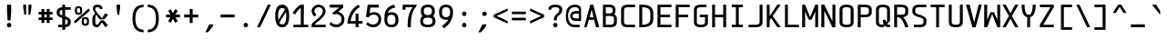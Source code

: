SplineFontDB: 3.2
FontName: cerex
FullName: cerex
FamilyName: cerex
Weight: Regular
Copyright: GPL\nThis font is the X version(EM W:H=1:2) of cerez
UComments: "This font is the X version(EM W:H+AD0A-1:2) of cerez"
Version: 20210814.encfixed
ItalicAngle: 0
UnderlinePosition: -610
UnderlineWidth: 91
Ascent: 1903
Descent: 701
InvalidEm: 0
sfntRevision: 0x00010000
LayerCount: 2
Layer: 0 1 "Back" 1
Layer: 1 1 "Fore" 0
XUID: [1021 419 447965435 4292642]
StyleMap: 0x0040
FSType: 0
OS2Version: 0
OS2_WeightWidthSlopeOnly: 0
OS2_UseTypoMetrics: 0
CreationTime: 1431127310
ModificationTime: 1628924674
PfmFamily: 49
TTFWeight: 400
TTFWidth: 5
LineGap: 0
VLineGap: 0
Panose: 2 0 5 9 6 0 0 8 0 4
OS2TypoAscent: 1903
OS2TypoAOffset: 0
OS2TypoDescent: -701
OS2TypoDOffset: 0
OS2TypoLinegap: 0
OS2WinAscent: 1903
OS2WinAOffset: 0
OS2WinDescent: 701
OS2WinDOffset: 0
HheadAscent: 1903
HheadAOffset: 0
HheadDescent: -701
HheadDOffset: 0
OS2CapHeight: 1618
OS2XHeight: 1079
OS2Vendor: 'crz '
OS2CodePages: 6000019f.dfd70000
OS2UnicodeRanges: e00006ff.0000fcff.00000001.00000000
MarkAttachClasses: 1
DEI: 91125
TtTable: prep
PUSHW_1
 511
SCANCTRL
PUSHB_1
 1
SCANTYPE
SVTCA[y-axis]
MPPEM
PUSHB_1
 8
LT
IF
PUSHB_2
 1
 1
INSTCTRL
EIF
PUSHB_2
 70
 6
CALL
IF
POP
PUSHB_1
 16
EIF
MPPEM
PUSHB_1
 20
GT
IF
POP
PUSHB_1
 128
EIF
SCVTCI
PUSHB_1
 6
CALL
NOT
IF
EIF
PUSHB_1
 20
CALL
EndTTInstrs
TtTable: fpgm
PUSHB_1
 0
FDEF
PUSHB_1
 0
SZP0
MPPEM
PUSHB_1
 42
LT
IF
PUSHB_1
 74
SROUND
EIF
PUSHB_1
 0
SWAP
MIAP[rnd]
RTG
PUSHB_1
 6
CALL
IF
RTDG
EIF
MPPEM
PUSHB_1
 42
LT
IF
RDTG
EIF
DUP
MDRP[rp0,rnd,grey]
PUSHB_1
 1
SZP0
MDAP[no-rnd]
RTG
ENDF
PUSHB_1
 1
FDEF
DUP
MDRP[rp0,min,white]
PUSHB_1
 12
CALL
ENDF
PUSHB_1
 2
FDEF
MPPEM
GT
IF
RCVT
SWAP
EIF
POP
ENDF
PUSHB_1
 3
FDEF
ROUND[Black]
RTG
DUP
PUSHB_1
 64
LT
IF
POP
PUSHB_1
 64
EIF
ENDF
PUSHB_1
 4
FDEF
PUSHB_1
 6
CALL
IF
POP
SWAP
POP
ROFF
IF
MDRP[rp0,min,rnd,black]
ELSE
MDRP[min,rnd,black]
EIF
ELSE
MPPEM
GT
IF
IF
MIRP[rp0,min,rnd,black]
ELSE
MIRP[min,rnd,black]
EIF
ELSE
SWAP
POP
PUSHB_1
 5
CALL
IF
PUSHB_1
 70
SROUND
EIF
IF
MDRP[rp0,min,rnd,black]
ELSE
MDRP[min,rnd,black]
EIF
EIF
EIF
RTG
ENDF
PUSHB_1
 5
FDEF
GFV
NOT
AND
ENDF
PUSHB_1
 6
FDEF
PUSHB_2
 34
 1
GETINFO
LT
IF
PUSHB_1
 32
GETINFO
NOT
NOT
ELSE
PUSHB_1
 0
EIF
ENDF
PUSHB_1
 7
FDEF
PUSHB_2
 36
 1
GETINFO
LT
IF
PUSHB_1
 64
GETINFO
NOT
NOT
ELSE
PUSHB_1
 0
EIF
ENDF
PUSHB_1
 8
FDEF
SRP2
SRP1
DUP
IP
MDAP[rnd]
ENDF
PUSHB_1
 9
FDEF
DUP
RDTG
PUSHB_1
 6
CALL
IF
MDRP[rnd,grey]
ELSE
MDRP[min,rnd,black]
EIF
DUP
PUSHB_1
 3
CINDEX
MD[grid]
SWAP
DUP
PUSHB_1
 4
MINDEX
MD[orig]
PUSHB_1
 0
LT
IF
ROLL
NEG
ROLL
SUB
DUP
PUSHB_1
 0
LT
IF
SHPIX
ELSE
POP
POP
EIF
ELSE
ROLL
ROLL
SUB
DUP
PUSHB_1
 0
GT
IF
SHPIX
ELSE
POP
POP
EIF
EIF
RTG
ENDF
PUSHB_1
 10
FDEF
PUSHB_1
 6
CALL
IF
POP
SRP0
ELSE
SRP0
POP
EIF
ENDF
PUSHB_1
 11
FDEF
DUP
MDRP[rp0,white]
PUSHB_1
 12
CALL
ENDF
PUSHB_1
 12
FDEF
DUP
MDAP[rnd]
PUSHB_1
 7
CALL
NOT
IF
DUP
DUP
GC[orig]
SWAP
GC[cur]
SUB
ROUND[White]
DUP
IF
DUP
ABS
DIV
SHPIX
ELSE
POP
POP
EIF
ELSE
POP
EIF
ENDF
PUSHB_1
 13
FDEF
SRP2
SRP1
DUP
DUP
IP
MDAP[rnd]
DUP
ROLL
DUP
GC[orig]
ROLL
GC[cur]
SUB
SWAP
ROLL
DUP
ROLL
SWAP
MD[orig]
PUSHB_1
 0
LT
IF
SWAP
PUSHB_1
 0
GT
IF
PUSHB_1
 64
SHPIX
ELSE
POP
EIF
ELSE
SWAP
PUSHB_1
 0
LT
IF
PUSHB_1
 64
NEG
SHPIX
ELSE
POP
EIF
EIF
ENDF
PUSHB_1
 14
FDEF
PUSHB_1
 6
CALL
IF
RTDG
MDRP[rp0,rnd,white]
RTG
POP
POP
ELSE
DUP
MDRP[rp0,rnd,white]
ROLL
MPPEM
GT
IF
DUP
ROLL
SWAP
MD[grid]
DUP
PUSHB_1
 0
NEQ
IF
SHPIX
ELSE
POP
POP
EIF
ELSE
POP
POP
EIF
EIF
ENDF
PUSHB_1
 15
FDEF
SWAP
DUP
MDRP[rp0,rnd,white]
DUP
MDAP[rnd]
PUSHB_1
 7
CALL
NOT
IF
SWAP
DUP
IF
MPPEM
GTEQ
ELSE
POP
PUSHB_1
 1
EIF
IF
ROLL
PUSHB_1
 4
MINDEX
MD[grid]
SWAP
ROLL
SWAP
DUP
ROLL
MD[grid]
ROLL
SWAP
SUB
SHPIX
ELSE
POP
POP
POP
POP
EIF
ELSE
POP
POP
POP
POP
POP
EIF
ENDF
PUSHB_1
 16
FDEF
DUP
MDRP[rp0,min,white]
PUSHB_1
 18
CALL
ENDF
PUSHB_1
 17
FDEF
DUP
MDRP[rp0,white]
PUSHB_1
 18
CALL
ENDF
PUSHB_1
 18
FDEF
DUP
MDAP[rnd]
PUSHB_1
 7
CALL
NOT
IF
DUP
DUP
GC[orig]
SWAP
GC[cur]
SUB
ROUND[White]
ROLL
DUP
GC[orig]
SWAP
GC[cur]
SWAP
SUB
ROUND[White]
ADD
DUP
IF
DUP
ABS
DIV
SHPIX
ELSE
POP
POP
EIF
ELSE
POP
POP
EIF
ENDF
PUSHB_1
 19
FDEF
DUP
ROLL
DUP
ROLL
SDPVTL[orthog]
DUP
PUSHB_1
 3
CINDEX
MD[orig]
ABS
SWAP
ROLL
SPVTL[orthog]
PUSHB_1
 32
LT
IF
ALIGNRP
ELSE
MDRP[grey]
EIF
ENDF
PUSHB_1
 20
FDEF
PUSHB_4
 0
 64
 1
 64
WS
WS
SVTCA[x-axis]
MPPEM
PUSHW_1
 4096
MUL
SVTCA[y-axis]
MPPEM
PUSHW_1
 4096
MUL
DUP
ROLL
DUP
ROLL
NEQ
IF
DUP
ROLL
DUP
ROLL
GT
IF
SWAP
DIV
DUP
PUSHB_1
 0
SWAP
WS
ELSE
DIV
DUP
PUSHB_1
 1
SWAP
WS
EIF
DUP
PUSHB_1
 64
GT
IF
PUSHB_3
 0
 32
 0
RS
MUL
WS
PUSHB_3
 1
 32
 1
RS
MUL
WS
PUSHB_1
 32
MUL
PUSHB_1
 25
NEG
JMPR
POP
EIF
ELSE
POP
POP
EIF
ENDF
PUSHB_1
 21
FDEF
PUSHB_1
 1
RS
MUL
SWAP
PUSHB_1
 0
RS
MUL
SWAP
ENDF
EndTTInstrs
ShortTable: cvt  7
  -618
  0
  1000
  1618
  170
  130
  150
EndShort
ShortTable: maxp 16
  1
  0
  483
  95
  7
  0
  0
  2
  1
  30
  100
  0
  292
  100
  0
  0
EndShort
LangName: 1033 "" "" "" "cerez" "" "" "" "" "" "cerez" "" "" "" "GPL! Modify any thing as you like!"
Encoding: Custom
UnicodeInterp: none
NameList: AGL For New Fonts
DisplaySize: -96
AntiAlias: 1
FitToEm: 0
BeginPrivate: 0
EndPrivate
Grid
-732 1615 m 2
 -1065.33300781 1614.33300781 -1232 1493 -1232 1251 c 2
 -1024 1251 l 2
 -1024 1372.33300781 -926.666992188 1433 -732 1433 c 1026
1749 0 m 2
 2082.33300781 0.6669921875 2249 122 2249 364 c 2
 2041 364 l 2
 2041 242.666992188 1943.66699219 182 1749 182 c 1026
-734 0 m 2
 -1067.33300781 0.6669921875 -1234 122 -1234 364 c 2
 -1026 364 l 2
 -1026 242.666992188 -928.666992188 182 -734 182 c 1026
1725 1615 m 2
 2058.33300781 1614.33300781 2225 1493 2225 1251 c 2
 2017 1251 l 2
 2017 1372.33300781 1919.66699219 1433 1725 1433 c 1026
0 -357 m 25
 1702 -357 l 1049
  Spiro
    0 -357 {
    1702 -357 v
    0 0 z
  EndSpiro
-1051 1121 m 25
 651 1121 l 1049
  Spiro
    -1051 1121 {
    651 1121 v
    0 0 z
  EndSpiro
651 -700 m 25
 651 1618 l 1025
  Spiro
    651 -700 {
    651 1618 v
    0 0 z
  EndSpiro
0 -539 m 25
 1702 -539 l 1049
  Spiro
    0 -539 {
    1702 -539 v
    0 0 z
  EndSpiro
-200 809 m 25
 1502 809 l 1049
  Spiro
    -200 809 {
    1502 809 v
    0 0 z
  EndSpiro
359 0 m 1
 151 0 l 1
 151 1618 l 1
 359 1618 l 1
 359 900 l 1
 943 900 l 1
 943 1618 l 1
 1151 1618 l 1
 1151 0 l 1
 943 0 l 1
 943 718 l 1
 359 718 l 1
 359 0 l 1
  Spiro
    359 0 v
    151 0 v
    151 1618 v
    359 1618 v
    359 900 v
    943 900 v
    943 1618 v
    1151 1618 v
    1151 0 v
    943 0 v
    943 718 v
    359 718 v
    0 0 z
  EndSpiro
EndSplineSet
TeXData: 1 0 0 524288 262144 174762 349525 -383080 174762 783286 444596 497025 792723 393216 433062 380633 303038 157286 324010 404750 52429 2506097 1059062 262144
AnchorClass2: "center"""  "bonex"""  "618/2+-809""" 
BeginChars: 95 95

StartChar: space
Encoding: 0 32 0
Width: 1302
VWidth: 1667
GlyphClass: 2
Flags: W
LayerCount: 2
Fore
Validated: 1
EndChar

StartChar: exclam
Encoding: 1 33 1
Width: 1302
VWidth: 1667
GlyphClass: 2
Flags: W
HStem: 0 312<524.859 777.141> 1598 20G<505 797>
VStem: 495 312<29.8594 282.141 923.579 1618>
LayerCount: 2
Fore
SplineSet
807 156 m 128,-1,1
 807 0 807 0 651 0 c 128,-1,2
 495 0 495 0 495 156 c 128,-1,3
 495 312 495 312 651 312 c 128,-1,0
 807 312 807 312 807 156 c 128,-1,1
547 494 m 1,4,-1
 506 1121 l 1,5,-1
 505 1618 l 1,6,-1
 797 1618 l 1,7,-1
 797 1121 l 1,8,-1
 755 494 l 1,9,-1
 547 494 l 1,4,-1
EndSplineSet
Validated: 1
EndChar

StartChar: quotedbl
Encoding: 2 34 2
Width: 1302
VWidth: 1667
GlyphClass: 2
Flags: W
HStem: 900 718<437 567 735 865>
VStem: 359 208<1302.95 1618> 437 130<900 1007.05> 735 208<1302.95 1618> 735 130<900 1007.05>
LayerCount: 2
Fore
SplineSet
567 900 m 5,0,-1
 437 900 l 5,1,-1
 359 1410 l 5,2,-1
 359 1618 l 5,3,-1
 567 1618 l 5,4,-1
 567 1410 l 5,5,-1
 567 900 l 5,0,-1
735 900 m 5,6,-1
 735 1410 l 5,7,-1
 735 1618 l 5,8,-1
 943 1618 l 5,9,-1
 943 1410 l 5,10,-1
 865 900 l 5,11,-1
 735 900 l 5,6,-1
EndSplineSet
Validated: 1
EndChar

StartChar: numbersign
Encoding: 3 35 3
Width: 1302
VWidth: 1911
GlyphClass: 2
Flags: W
HStem: 517 182<151 359 567 735 943 1151> 919 182<151 359 567 735 943 1151>
VStem: 359 208<309 517 699 919 1101 1309> 735 208<309 517 699 919 1101 1309>
LayerCount: 2
Fore
SplineSet
567 309 m 1,0,-1
 359 309 l 1,1,-1
 359 517 l 1,2,-1
 151 517 l 1,3,-1
 151 699 l 1,4,-1
 359 699 l 1,5,-1
 359 919 l 1,6,-1
 151 919 l 1,7,-1
 151 1101 l 1,8,-1
 359 1101 l 1,9,-1
 359 1309 l 1,10,-1
 567 1309 l 1,11,-1
 567 1101 l 1,12,-1
 735 1101 l 1,13,-1
 735 1309 l 1,14,-1
 943 1309 l 1,15,-1
 943 1101 l 1,16,-1
 1151 1101 l 1,17,-1
 1151 919 l 1,18,-1
 943 919 l 1,19,-1
 943 699 l 1,20,-1
 1151 699 l 1,21,-1
 1151 517 l 1,22,-1
 943 517 l 1,23,-1
 943 309 l 1,24,-1
 735 309 l 1,25,-1
 735 517 l 1,26,-1
 567 517 l 1,27,-1
 567 309 l 1,0,-1
735 699 m 1,28,-1
 735 919 l 1,29,-1
 567 919 l 1,30,-1
 567 699 l 1,31,-1
 735 699 l 1,28,-1
EndSplineSet
Validated: 1
EndChar

StartChar: dollar
Encoding: 4 36 4
Width: 1302
VWidth: 1667
GlyphClass: 2
Flags: W
HStem: 0 182<255 547 755 869.082> 1254 182<432.918 547 755 1151> 1598 20G<547 755>
VStem: 151 208<921.52 1191.46> 547 208<-182 0 189 590 846 1247 1436 1618> 943 208<244.544 514.48>
CounterMasks: 1 1c
LayerCount: 2
Back
SplineSet
-5242 3878 m 1,0,-1
 -5034 3878 l 1,1,-1
 -5034 3693 l 1,2,3
 -4638 3661 -4638 3661 -4638 3374 c 1,4,-1
 -4846 3374 l 1,5,6
 -4846 3504 -4846 3504 -5034 3529 c 1,7,-1
 -5034 3032 l 1,8,9
 -4638 2917 -4638 2917 -4638 2729 c 2,10,-1
 -4638 2584 l 2,11,12
 -4638 2297 -4638 2297 -5034 2265 c 1,13,-1
 -5034 2078 l 1,14,-1
 -5242 2078 l 1,15,-1
 -5242 2265 l 1,16,17
 -5638 2297 -5638 2297 -5638 2584 c 1,18,-1
 -5430 2584 l 1,19,20
 -5430 2455 -5430 2455 -5242 2429 c 1,21,-1
 -5242 2926 l 1,22,23
 -5638 3038 -5638 3038 -5638 3229 c 2,24,-1
 -5638 3374 l 2,25,26
 -5638 3661 -5638 3661 -5242 3693 c 1,27,-1
 -5242 3878 l 1,0,-1
-5242 3092 m 1,28,-1
 -5242 3529 l 1,29,30
 -5430 3503 -5430 3503 -5430 3374 c 2,31,-1
 -5430 3229 l 2,32,33
 -5430 3158 -5430 3158 -5242 3092 c 1,28,-1
-5034 2867 m 1,34,-1
 -5034 2429 l 1,35,36
 -4846 2455 -4846 2455 -4846 2584 c 2,37,-1
 -4846 2729 l 2,38,39
 -4846 2802 -4846 2802 -5034 2867 c 1,34,-1
-5165 162 m 152,-1,1
 -4873 162 -4873 162 -4873 323 c 2,2,-1
 -4873 468 l 2,3,4
 -4873 565 -4873 565 -5213 650 c 0,5,6
 -5665 764 -5665 764 -5665 968 c 2,7,-1
 -5665 1113 l 2,8,9
 -5665 1436 -5665 1436 -5165 1436 c 24,10,11
 -4665 1435 -4665 1435 -4665 1113 c 2,12,-1
 -4873 1113 l 2,13,14
 -4873 1275 -4873 1275 -5165 1274.5 c 152,-1,15
 -5457 1274 -5457 1274 -5457 1113 c 2,16,-1
 -5457 968 l 2,17,18
 -5457 872 -5457 872 -5117 786 c 24,19,20
 -4665 669 -4665 669 -4665 468 c 2,21,-1
 -4665 323 l 2,22,23
 -4665 0 -4665 0 -5165 0 c 24,24,25
 -5665 1 -5665 1 -5665 323 c 2,26,-1
 -5457 323 l 2,27,0
 -5457 162 -5457 162 -5165 162 c 152,-1,1
-5269 1617 m 1,28,-1
 -5061 1617 l 1,29,-1
 -5061 -183 l 1,30,-1
 -5269 -183 l 1,31,-1
 -5269 1617 l 1,28,-1
-2288.99902344 182 m 2,0,1
 -1996.99902344 182 -1996.99902344 182 -1996.99902344 364 c 2,2,3
 -1996.99902344 436 l 2,4,5
 -1996.99902344 543.979492188 -1996.99902344 543.979492188 -2341.99902344 642 c 0,6,7
 -2788.99902344 769 -2788.99902344 769 -2788.99902344 1000 c 2,8,-1
 -2788.99902344 1072 l 2,9,10
 -2788.99902344 1436 -2788.99902344 1436 -2288.99902344 1436 c 2,11,-1
 -1788.99902344 1436 l 1,12,-1
 -1788.99902344 1254 l 1,13,-1
 -2288.99902344 1254 l 2,14,15
 -2580.99902344 1254 -2580.99902344 1254 -2580.99902344 1072 c 2,16,-1
 -2580.99902344 1000 l 2,17,18
 -2580.99902344 892 -2580.99902344 892 -2235.99902344 794 c 0,19,20
 -1788.99902344 667 -1788.99902344 667 -1788.99902344 436 c 2,21,22
 -1788.99902344 364 l 2,23,24
 -1788.99902344 0 -1788.99902344 0 -2288.99902344 0 c 2,25,-1
 -2738.99902344 0 l 1,26,-1
 -2788.99902344 182 l 1,27,-1
 -2288.99902344 182 l 2,0,1
-2392.99902344 1618 m 1,28,-1
 -2184.99902344 1618 l 1,29,-1
 -2184.99902344 -182 l 1,30,-1
 -2392.99902344 -182 l 1,31,-1
 -2392.99902344 1618 l 1,28,-1
374.000976562 892 m 1,0,-1
 1166.00097656 667 l 1,1,-1
 958.000976562 544 l 1,2,-1
 166.000976562 769 l 1,3,-1
 374.000976562 892 l 1,0,-1
-572.999023438 562 m 1,0,-1
 -572.999023438 189 l 1,1,2
 -384.999023438 206 -384.999023438 206 -384.999023438 353 c 0,3,4
 -384.999023438 480 -384.999023438 480 -572.999023438 562 c 1,0,-1
-780.999023438 182 m 1,5,-1
 -780.999023438 659 l 1,6,7
 -1176.99902344 833 -1176.99902344 833 -1176.99902344 1084 c 0,8,9
 -1176.99902344 1392 -1176.99902344 1392 -780.999023438 1432 c 1,10,-1
 -780.999023438 1618 l 1,11,-1
 -572.999023438 1619 l 1,12,-1
 -572.999023438 1436 l 1,13,-1
 -306.999023438 1436 l 1,14,-1
 -306.999023438 1255 l 1,15,-1
 -572.999023438 1255 l 1,16,-1
 -572.999023438 778 l 1,17,18
 -176.999023438 603 -176.999023438 603 -176.999023438 353 c 0,19,20
 -177.999023438 42 -177.999023438 42 -572.999023438 4 c 1,21,-1
 -572.999023438 -182 l 1,22,-1
 -780.999023438 -182 l 1,23,-1
 -780.999023438 0 l 1,24,-1
 -1071.99902344 0 l 1,25,-1
 -1176.99902344 182 l 1,26,-1
 -780.999023438 182 l 1,5,-1
-780.999023438 874 m 1,27,-1
 -780.999023438 1248 l 1,28,29
 -968.999023438 1224 -968.999023438 1224 -968.999023438 1084 c 0,30,31
 -968.999023438 967 -968.999023438 967 -780.999023438 874 c 1,27,-1
166.000976562 0 m 1,0,-1
 1166.00097656 1436 l 1049
EndSplineSet
Fore
SplineSet
547 1618 m 5,0,-1
 755 1618 l 5,1,-1
 755 1436 l 5,2,-1
 1151 1436 l 5,3,-1
 1151 1254 l 5,4,-1
 755 1254 l 5,5,-1
 755 779 l 5,6,7
 1151 654 1151 654 1151 436 c 6,8,-1
 1151 364 l 6,9,10
 1151 40 1151 40 755 4 c 5,11,-1
 755 -182 l 5,12,-1
 547 -182 l 5,13,-1
 547 0 l 5,14,-1
 255 0 l 5,15,-1
 255 182 l 5,16,-1
 547 182 l 5,17,-1
 547 657 l 5,18,19
 151 782 151 782 151 1000 c 6,20,-1
 151 1072 l 6,21,22
 151 1396 151 1396 547 1432 c 5,23,-1
 547 1618 l 5,0,-1
547 846 m 5,24,-1
 547 1247 l 5,25,26
 359 1218 359 1218 359 1072 c 6,27,-1
 359 1000 l 6,28,29
 359 920 359 920 547 846 c 5,24,-1
755 590 m 5,30,-1
 755 189 l 5,31,32
 943 218 943 218 943 364 c 6,33,-1
 943 436 l 6,34,35
 943 516 943 516 755 590 c 5,30,-1
EndSplineSet
Validated: 1
EndChar

StartChar: percent
Encoding: 5 37 5
Width: 1302
VWidth: 1667
GlyphClass: 2
Flags: W
HStem: 110 157<781.672 1006.33> 582 141<786.176 1001.82> 895 157<295.672 520.328> 1367 141<300.176 515.824>
VStem: 151 143<1064.97 1355.75> 522 143<1064.97 1355.75> 637 143<279.969 570.754> 1008 143<279.969 570.754>
LayerCount: 2
Fore
SplineSet
780 501 m 2,0,-1
 780 332 l 2,1,2
 780 267 780 267 894 267 c 128,-1,3
 1008 267 1008 267 1008 332 c 2,4,-1
 1008 501 l 2,5,6
 1008 582 1008 582 894 582 c 128,-1,7
 780 582 780 582 780 501 c 2,0,-1
637 501 m 2,8,9
 637 723 637 723 894 723 c 128,-1,10
 1151 723 1151 723 1151 501 c 2,11,-1
 1151 332 l 2,12,13
 1151 110 1151 110 894 110 c 128,-1,14
 637 110 637 110 637 332 c 2,15,-1
 637 501 l 2,8,9
294 1286 m 2,16,-1
 294 1117 l 2,17,18
 294 1052 294 1052 408 1052 c 128,-1,19
 522 1052 522 1052 522 1117 c 2,20,-1
 522 1286 l 2,21,22
 522 1367 522 1367 408 1367 c 128,-1,23
 294 1367 294 1367 294 1286 c 2,16,-1
151 1286 m 2,24,25
 151 1508 151 1508 408 1508 c 128,-1,26
 665 1508 665 1508 665 1286 c 2,27,-1
 665 1117 l 2,28,29
 665 895 665 895 408 895 c 128,-1,30
 151 895 151 895 151 1117 c 2,31,-1
 151 1286 l 2,24,25
76 420 m 1,32,-1
 1131 1341 l 1,33,-1
 1226 1198 l 1,34,-1
 171 277 l 1,35,-1
 76 420 l 1,32,-1
EndSplineSet
Validated: 1
EndChar

StartChar: ampersand
Encoding: 6 38 6
Width: 1302
VWidth: 1667
GlyphClass: 2
Flags: W
HStem: 0 182<347.099 486> 1436 182<323.534 609.278>
VStem: 96 208<222.168 829.309> 130 172<1164.96 1409.6> 636 182<1304 1402.66>
LayerCount: 2
Back
SplineSet
508.5 1373 m 132,-1,1
 493 1373 493 1373 493 1356.5 c 132,-1,2
 493 1340 493 1340 508.5 1340 c 132,-1,3
 524 1340 524 1340 524 1356.5 c 132,-1,0
 524 1373 524 1373 508.5 1373 c 132,-1,1
311.5 1374 m 132,-1,5
 296 1374 296 1374 296 1357 c 132,-1,6
 296 1340 296 1340 311.5 1340 c 132,-1,7
 327 1340 327 1340 327 1357 c 132,-1,4
 327 1374 327 1374 311.5 1374 c 132,-1,5
529 1440 m 5,8,9
 459 1471 459 1471 393 1439 c 5,10,11
 389 1443 389 1443 385 1447 c 5,12,13
 461 1487 461 1487 536 1448 c 5,14,-1
 529 1440 l 5,8,9
343 1436 m 5,15,16
 346 1465 346 1465 374 1456 c 4,17,18
 381 1454 381 1454 383.5 1450 c 132,-1,19
 386 1446 386 1446 391 1440.5 c 132,-1,20
 396 1435 396 1435 387 1420 c 5,21,22
 384 1419 384 1419 382.5 1421.5 c 132,-1,23
 381 1424 381 1424 380 1428 c 4,24,25
 373 1455 373 1455 349 1440 c 4,26,27
 345 1437 345 1437 343 1436 c 5,15,16
529 1440 m 5,28,29
 554 1470 554 1470 573 1450 c 4,30,31
 578 1444 578 1444 579 1436 c 5,32,33
 576 1437 576 1437 565.5 1443.5 c 132,-1,34
 555 1450 555 1450 541 1438 c 5,35,-1
 533 1417 l 5,36,37
 531 1429 531 1429 529 1440 c 5,28,29
378 1433 m 5,38,39
 361 1425 361 1425 345.5 1408.5 c 132,-1,40
 330 1392 330 1392 323 1392 c 5,41,42
 336 1417 336 1417 374 1442 c 5,43,44
 376 1437 376 1437 378 1433 c 5,38,39
541 1438 m 5,45,46
 543 1439 543 1439 547 1443 c 5,47,48
 588 1417 588 1417 607 1382 c 5,49,50
 596.900390625 1387.04980469 596.900390625 1387.04980469 578.450195312 1406.52539062 c 132,-1,51
 560 1426 560 1426 541 1438 c 5,45,46
318.5 1387.5 m 132,-1,53
 322 1391 322 1391 323 1391.5 c 4,54,55
 326 1393 326 1393 331 1393 c 4,56,57
 408 1402 408 1402 433 1360 c 5,58,59
 444 1348 444 1348 432.5 1337.5 c 132,-1,60
 421 1327 421 1327 410 1335 c 4,61,62
 370 1362 370 1362 319 1338 c 5,63,64
 296 1334 296 1334 295 1352 c 132,-1,65
 294 1370 294 1370 304.5 1377 c 132,-1,52
 315 1384 315 1384 318.5 1387.5 c 132,-1,53
520 1390 m 4,66,67
 557 1405 557 1405 570.5 1394 c 132,-1,68
 584 1383 584 1383 590 1385.5 c 132,-1,69
 596 1388 596 1388 600.5 1385.5 c 132,-1,70
 605 1383 605 1383 608.5 1381.5 c 132,-1,71
 612 1380 612 1380 625 1367 c 132,-1,72
 638 1354 638 1354 623 1331 c 5,73,74
 561.434570312 1355.62597656 561.434570312 1355.62597656 544.217773438 1349.31347656 c 132,-1,75
 527 1343 527 1343 524 1342 c 132,-1,76
 521 1341 521 1341 517 1339 c 4,77,78
 495 1329 495 1329 489.5 1352 c 132,-1,79
 484 1375 484 1375 520 1390 c 4,66,67
596 1388 m 1028,80,-1
607 1382 m 1028,81,-1
426 1112 m 4,82,83
 538 1085 538 1085 609 1204 c 4,84,85
 633 1245 633 1245 623 1331 c 5,86,-1
 626 1336 l 5,87,88
 652 1266 652 1266 610 1186.5 c 132,-1,89
 568 1107 568 1107 483 1101 c 132,-1,90
 398 1095 398 1095 342.5 1148 c 132,-1,91
 287 1201 287 1201 287 1281 c 4,92,93
 287 1304 287 1304 290.5 1320 c 132,-1,94
 294 1336 294 1336 296 1346 c 5,95,96
 303 1335 303 1335 319 1338 c 5,97,98
 308 1333 308 1333 304 1329 c 5,99,100
 285 1276 285 1276 315 1204 c 132,-1,101
 345 1132 345 1132 426 1112 c 4,82,83
334 1263 m 5,102,-1
 342 1262 l 5,103,104
 345 1216 345 1216 381 1191 c 5,105,106
 442 1143 442 1143 516 1178 c 4,107,108
 571.041992188 1204.2109375 571.041992188 1204.2109375 582 1259 c 5,109,110
 583 1201 583 1201 529.5 1170 c 132,-1,111
 476 1139 476 1139 431.5 1153.5 c 132,-1,112
 387 1168 387 1168 365 1188 c 5,113,114
 332 1233 332 1233 334 1263 c 5,102,-1
1220 902 m 25,0,-1
 511 0 l 1,1,-1
 489 178 l 1,2,-1
 1011 1006 l 25,3,-1
 1220 902 l 25,0,-1
1207 144 m 25,4,-1
 397 1095 l 1,5,-1
 297 1002 l 25,6,-1
 1032 0 l 1,7,-1
 1207 144 l 25,4,-1
-1372 -3111 m 0,0,1
 -1372 -2979 -1372 -2979 -1534 -2979 c 128,-1,2
 -1696 -2979 -1696 -2979 -1696 -3111 c 0,3,4
 -1696 -3221 -1696 -3221 -1660 -3263 c 2,5,-1
 -1610 -3321 l 1,6,7
 -1587 -3313 -1587 -3313 -1562 -3307 c 0,8,9
 -1372 -3256 -1372 -3256 -1372 -3111 c 0,0,1
-1138 -3878 m 1,10,-1
 -802 -4268 l 1,11,-1
 -976 -4415 l 1,12,-1
 -1278 -4035 l 1,13,-1
 -1356 -4415 l 1,14,-1
 -1572 -4415 l 2,15,16
 -1912 -4415 -1912 -4415 -1912 -4051 c 2,17,-1
 -1912 -3700 l 2,18,19
 -1912 -3514 -1912 -3514 -1778 -3408 c 1,20,-1
 -1794 -3387 l 1,21,22
 -1878 -3281 -1878 -3281 -1878 -3111 c 0,23,24
 -1878 -2797 -1878 -2797 -1534 -2797 c 128,-1,25
 -1190 -2797 -1190 -2797 -1190 -3111 c 0,26,27
 -1190 -3352 -1190 -3352 -1438 -3438 c 0,28,29
 -1467 -3448 -1467 -3448 -1493 -3458 c 1,30,-1
 -1275 -3713 l 1,31,-1
 -936 -3528 l 1,32,-1
 -802 -3711 l 1,33,-1
 -1425 -3851 l 1,34,-1
 -1652 -3566 l 1,35,36
 -1703 -3628 -1703 -3628 -1704 -3707 c 1,37,-1
 -1704 -4051 l 2,38,39
 -1704 -4233 -1704 -4233 -1412 -4233 c 1,40,-1
 -1375 -3914 l 1,41,-1
 -1138 -3878 l 1,10,-1
-1356.5 -812 m 0,0,1
 -1356.5 -680 -1356.5 -680 -1519 -680 c 0,2,3
 -1680.5 -680 -1680.5 -680 -1680.5 -812 c 0,4,5
 -1680.5 -921.83203125 -1680.5 -921.83203125 -1644.5 -964 c 2,6,-1
 -786.5 -1969 l 1,7,-1
 -960.5 -2116 l 1,8,-1
 -1778.5 -1088 l 2,9,10
 -1862.5 -982 -1862.5 -982 -1862.5 -812 c 0,11,12
 -1862.5 -498 -1862.5 -498 -1519 -498 c 0,13,14
 -1174.5 -498 -1174.5 -498 -1174.5 -812 c 0,15,16
 -1174.5 -1057 -1174.5 -1057 -1422.5 -1139 c 0,17,18
 -1686.5 -1226 -1686.5 -1226 -1688.5 -1408 c 2,19,-1
 -1688.5 -1752 l 2,20,21
 -1688.5 -1934 -1688.5 -1934 -1396.5 -1934 c 1,22,-1
 -1341.5 -1459 l 1,23,-1
 -920.5 -1229 l 1,24,-1
 -786.5 -1412 l 1,25,-1
 -1231.5 -1583 l 1,26,-1
 -1340.5 -2116 l 1,27,-1
 -1556.5 -2116 l 2,28,29
 -1896.5 -2116 -1896.5 -2116 -1896.5 -1752 c 2,30,-1
 -1896.5 -1401 l 2,31,32
 -1896.5 -1101 -1896.5 -1101 -1546.5 -1008 c 0,33,34
 -1356.5 -957 -1356.5 -957 -1356.5 -812 c 0,0,1
  Named: "this"
-5213.5 464 m 1,32,-1
 -5052.5 678 l 1,33,-1
 -4928.5 570 l 1,34,-1
 -5109.5 353 l 1,35,-1
 -4931.5 142 l 1,36,-1
 -5089.5 0 l 1,37,-1
 -5222.5 174 l 1,38,39
 -5367.5 0 -5367.5 0 -5569.5 0 c 0,40,41
 -5975.5 2 -5975.5 2 -5997.5 365 c 0,42,43
 -5998.5 382 -5998.5 382 -5998.5 484 c 0,44,45
 -5998.5 561 -5998.5 561 -5950.5 662 c 0,46,47
 -5897.5 773 -5897.5 773 -5770.5 895 c 1,48,-1
 -5790.5 923 l 2,49,50
 -5824.5 970 -5824.5 970 -5872.5 1051 c 0,51,52
 -5919.5 1129 -5919.5 1129 -5921.5 1304 c 0,53,54
 -5925.5 1618 -5925.5 1618 -5604.5 1618 c 0,55,56
 -5299.5 1618 -5299.5 1618 -5297.5 1304 c 0,57,58
 -5296.5 1124 -5296.5 1124 -5525.5 874 c 1,59,-1
 -5213.5 464 l 1,32,-1
-5809.5 484 m 0,60,61
 -5809.5 392 -5809.5 392 -5806.5 364 c 0,62,63
 -5787.5 208 -5787.5 208 -5567.5 208 c 0,64,65
 -5437.5 208 -5437.5 208 -5342.5 332 c 1,66,-1
 -5651.5 756 l 1,67,68
 -5809.5 598 -5809.5 598 -5809.5 484 c 0,60,61
-5604.5 1436 m 0,69,70
 -5736.5 1436 -5736.5 1436 -5739.5 1304 c 0,71,72
 -5741.5 1179 -5741.5 1179 -5628.5 1038 c 1,73,74
 -5488.5 1184 -5488.5 1184 -5486.5 1304 c 0,75,76
 -5483.5 1436 -5483.5 1436 -5604.5 1436 c 0,69,70
-1823.5 3246 m 1,0,1
 -1823.5 3605 -1823.5 3605 -1471.5 3605 c 0,2,3
 -1043.5 3605 -1043.5 3605 -1043.5 3246 c 0,4,5
 -1043.5 2928 -1043.5 2928 -1387.5 2841 c 0,6,7
 -1615.5 2784 -1615.5 2784 -1615.5 2707 c 2,8,-1
 -1615.5 2356 l 2,9,10
 -1615.5 2174 -1615.5 2174 -1323.5 2174 c 1,11,-1
 -919.5 2499 l 1,12,-1
 -823.5 2356 l 1,13,-1
 -1323.5 1992 l 1,14,15
 -1823.5 1992 -1823.5 1992 -1823.5 2356 c 2,16,-1
 -1823.5 2707 l 2,17,18
 -1823.5 2923 -1823.5 2923 -1483.5 2995 c 0,19,20
 -1251.5 3044 -1251.5 3044 -1251.5 3246 c 0,21,22
 -1251.5 3428 -1251.5 3428 -1461.5 3428 c 0,23,24
 -1615.50976562 3428 -1615.50976562 3428 -1615.5 3246 c 1,25,-1
 -817.5 2023 l 1,26,-1
 -993.5 1977 l 1,27,-1
 -1823.5 3246 l 1,0,1
-4004.5 2514 m 1,0,1
 -3963.5 2651 -3963.5 2651 -3963.5 2796 c 2,2,-1
 -3963.5 2821 l 1,3,-1
 -3783.5 2821 l 1,4,-1
 -3783.5 2796 l 2,5,6
 -3783.5 2538 -3783.5 2538 -3869.5 2340 c 1,7,-1
 -3733.5 2154 l 1,8,-1
 -3849.5 1987 l 1,9,-1
 -3982.5 2161 l 1,10,11
 -4127.5 1987 -4127.5 1987 -4329.5 1987 c 0,12,13
 -4758.5 1989 -4758.5 1989 -4758.5 2420 c 0,14,15
 -4758.5 2548 -4758.5 2548 -4710.5 2649 c 0,16,17
 -4657.5 2760 -4657.5 2760 -4530.5 2882 c 1,18,-1
 -4550.5 2910 l 2,19,20
 -4605.5 2987 -4605.5 2987 -4632.5 3038 c 0,21,22
 -4681.5 3129 -4681.5 3129 -4681.5 3283 c 0,23,24
 -4681.5 3605 -4681.5 3605 -4335.5 3605 c 0,25,26
 -4057.5 3605 -4057.5 3605 -4057.5 3228 c 0,27,28
 -4057.5 3089 -4057.5 3089 -4270.5 2869 c 1,29,-1
 -4004.5 2514 l 1,0,1
-4569.5 2420 m 0,30,31
 -4569.5 2195 -4569.5 2195 -4327.5 2195 c 0,32,33
 -4197.5 2195 -4197.5 2195 -4102.5 2319 c 1,34,-1
 -4410.5 2729 l 1,35,36
 -4569.5 2570 -4569.5 2570 -4569.5 2420 c 0,30,31
-4353.5 3397 m 0,37,38
 -4492.5 3397 -4492.5 3397 -4492.5 3266 c 0,39,40
 -4492.5 3162 -4492.5 3162 -4388.5 3025 c 1,41,42
 -4253.5 3161 -4253.5 3161 -4253.5 3245 c 0,43,44
 -4253.5 3397 -4253.5 3397 -4353.5 3397 c 0,37,38
-3941.5 527 m 1,0,1
 -3900.5 664 -3900.5 664 -3900.5 809 c 2,2,-1
 -3900.5 834 l 1,3,-1
 -3720.5 834 l 1,4,-1
 -3720.5 809 l 2,5,6
 -3720.5 551 -3720.5 551 -3806.5 353 c 1,7,-1
 -3670.5 167 l 1,8,-1
 -3786.5 0 l 1,9,-1
 -3919.5 174 l 1,10,11
 -4064.5 0 -4064.5 0 -4266.5 0 c 0,12,13
 -4695.5 2 -4695.5 2 -4695.5 433 c 0,14,15
 -4695.5 561 -4695.5 561 -4647.5 662 c 0,16,17
 -4594.5 773 -4594.5 773 -4467.5 895 c 1,18,-1
 -4487.5 923 l 2,19,20
 -4542.5 1000 -4542.5 1000 -4569.5 1051 c 0,21,22
 -4618.5 1142 -4618.5 1142 -4618.5 1296 c 0,23,24
 -4618.5 1618 -4618.5 1618 -4272.5 1618 c 0,25,26
 -3994.5 1618 -3994.5 1618 -3994.5 1241 c 0,27,28
 -3994.5 1102 -3994.5 1102 -4207.5 882 c 1,29,-1
 -3941.5 527 l 1,0,1
-4506.5 433 m 0,30,31
 -4506.5 208 -4506.5 208 -4264.5 208 c 0,32,33
 -4134.5 208 -4134.5 208 -4039.5 332 c 1,34,-1
 -4347.5 742 l 1,35,36
 -4506.5 583 -4506.5 583 -4506.5 433 c 0,30,31
-4290.5 1410 m 0,37,38
 -4429.5 1410 -4429.5 1410 -4429.5 1279 c 0,39,40
 -4429.5 1175 -4429.5 1175 -4325.5 1038 c 1,41,42
 -4190.5 1174 -4190.5 1174 -4190.5 1258 c 0,43,44
 -4190.5 1410 -4190.5 1410 -4290.5 1410 c 0,37,38
-3734.5 3201 m 1,0,-1
 -5034.5 3313 l 1025
-4448.5 2308 m 1,2,-1
 -4336.5 3608 l 1025
-2860.5 3320 m 0,0,1
 -2860.5 3446 -2860.5 3446 -3022.5 3446 c 128,-1,2
 -3184.5 3446 -3184.5 3446 -3184.5 3320 c 0,3,4
 -3184.5 3228 -3184.5 3228 -3132.5 3166 c 2,5,-1
 -3088.5 3113 l 1,6,7
 -3070.5 3119 -3070.5 3119 -3050.5 3124 c 0,8,9
 -2860.5 3175 -2860.5 3175 -2860.5 3320 c 0,0,1
-3135.5 2860 m 1,10,11
 -3191.5 2804 -3191.5 2804 -3192.5 2734 c 2,12,-1
 -3192.5 2516 l 2,13,14
 -3192.5 2224 -3192.5 2224 -2900.5 2224 c 0,15,16
 -2758.5 2224 -2758.5 2224 -2685.5 2293 c 1,17,-1
 -3135.5 2860 l 1,10,11
-2547.5 2121 m 1,18,19
 -2671.5 2016 -2671.5 2016 -2900.5 2016 c 0,20,21
 -3400.5 2016 -3400.5 2016 -3400.5 2516 c 2,22,-1
 -3400.5 2825 l 2,23,24
 -3400.5 2949 -3400.5 2949 -3273.5 3032 c 1,25,-1
 -3282.5 3044 l 2,26,27
 -3366.5 3150 -3366.5 3150 -3366.5 3320 c 0,28,29
 -3366.5 3633 -3366.5 3633 -3022.5 3633 c 128,-1,30
 -2678.5 3633 -2678.5 3633 -2678.5 3320 c 0,31,32
 -2678.5 3055 -2678.5 3055 -2926.5 2973 c 0,33,34
 -2944.5 2967 -2944.5 2967 -2961.5 2961 c 1,35,-1
 -2608.5 2537 l 1,36,-1
 -2608.5 2734 l 1,37,-1
 -2400.5 2643 l 1,38,-1
 -2400.5 2516 l 2,39,40
 -2400.5 2404 -2400.5 2404 -2425.5 2318 c 1,41,-1
 -2346.5 2223 l 1,42,-1
 -2464.5 2016 l 1,43,-1
 -2547.5 2121 l 1,18,19
-2817.5 1304 m 0,0,1
 -2817.5 1430 -2817.5 1430 -2979.5 1430 c 128,-1,2
 -3141.5 1430 -3141.5 1430 -3141.5 1304 c 0,3,4
 -3141.5 1212 -3141.5 1212 -3089.5 1150 c 2,5,-1
 -2303.5 207 l 1,6,-1
 -2421.5 0 l 1,7,-1
 -3239.5 1028 l 2,8,9
 -3323.5 1134 -3323.5 1134 -3323.5 1304 c 0,10,11
 -3323.5 1617 -3323.5 1617 -2979.5 1617 c 128,-1,12
 -2635.5 1617 -2635.5 1617 -2635.5 1304 c 0,13,14
 -2635.5 1039 -2635.5 1039 -2883.5 957 c 0,15,16
 -3147.5 870 -3147.5 870 -3149.5 718 c 2,17,-1
 -3149.5 500 l 2,18,19
 -3149.5 208 -3149.5 208 -2857.5 208 c 128,-1,20
 -2565.5 208 -2565.5 208 -2565.5 500 c 2,21,-1
 -2565.5 718 l 1,22,-1
 -2357.5 627 l 1,23,24
 -2357.5 500 l 2,25,26
 -2357.5 0 -2357.5 0 -2857.5 0 c 128,-1,27
 -3357.5 0 -3357.5 0 -3357.5 500 c 2,28,-1
 -3357.5 809 l 2,29,30
 -3357.5 1015 -3357.5 1015 -3007.5 1108 c 0,31,32
 -2817.5 1159 -2817.5 1159 -2817.5 1304 c 0,0,1
-1477.5 936 m 1,0,1
 -1405.5 860 l 1,2,3
 -1329.5 872 -1329.5 872 -1237.5 873 c 0,4,5
 -945.5 873 -945.5 873 -945.5 1128 c 2,6,-1
 -945.5 1182 l 2,7,8
 -945.5 1436 -945.5 1436 -1237.5 1436 c 128,-1,9
 -1529.5 1436 -1529.5 1436 -1529.5 1182 c 2,10,-1
 -1529.5 1128 l 2,11,12
 -1529.5 988 -1529.5 988 -1477.5 936 c 1,0,1
-1244.5 691 m 1,13,-1
 -911.5 341 l 1,14,15
 -884.5 379 -884.5 379 -884.5 473 c 0,16,17
 -884.5 534 -884.5 534 -898.5 608 c 1,18,-1
 -690.5 456 l 1,19,20
 -690.5 278 -690.5 278 -755.5 178 c 1,21,-1
 -586.5 0 l 1,22,-1
 -864.5 0 l 1,23,-1
 -912.5 49 l 1,24,25
 -1023.5 0 -1023.5 0 -1190.5 0 c 2,26,-1
 -1284.5 0 l 2,27,28
 -1784.5 0 -1784.5 0 -1784.5 436 c 0,29,30
 -1784.5 679 -1784.5 679 -1616.5 786 c 1,31,-1
 -1623.5 794 l 1,32,33
 -1737.5 893 -1737.5 893 -1737.5 1128 c 2,34,-1
 -1737.5 1182 l 2,35,36
 -1737.5 1618 -1737.5 1618 -1237.5 1618 c 128,-1,37
 -737.5 1618 -737.5 1618 -737.5 1182 c 2,38,-1
 -737.5 1128 l 2,39,40
 -737.5 691 -737.5 691 -1190.5 691 c 2,41,-1
 -1244.5 691 l 1,13,-1
-1480.5 645 m 1,42,43
 -1576.5 583 -1576.5 583 -1576.5 436 c 0,44,45
 -1575.5 182 -1575.5 182 -1284.5 182 c 2,46,-1
 -1190.5 182 l 2,47,48
 -1113.5 182 -1113.5 182 -1056.5 199 c 1,49,-1
 -1480.5 645 l 1,42,43
EndSplineSet
Fore
SplineSet
818 1304 m 1,0,-1
 636 1304 l 1,1,2
 636 1436 636 1436 469 1436 c 128,-1,3
 302 1436 302 1436 302 1314 c 0,4,5
 302 1206 302 1206 398 1094 c 2,6,-1
 783 643 l 1,7,-1
 1012 1005 l 1,8,-1
 1222 903 l 1,9,-1
 963 574 l 1,10,-1
 624 556 l 1,11,-1
 377 893 l 1,12,13
 305 805 305 805 304 628 c 1,14,-1
 304 364 l 2,15,16
 304 182 304 182 486 182 c 1,17,-1
 680 481 l 1,18,-1
 904 500 l 1,19,-1
 1206 147 l 1,20,-1
 1032 0 l 1,21,-1
 781 343 l 1,22,-1
 512 0 l 1,23,-1
 436 0 l 2,24,25
 96 0 96 0 96 364 c 2,26,-1
 96 635 l 2,27,28
 96 841 96 841 297 1002 c 1,29,30
 130 1196 130 1196 130 1334 c 0,31,32
 130 1618 130 1618 474 1618 c 128,-1,33
 818 1618 818 1618 818 1304 c 1,0,-1
EndSplineSet
Validated: 1
EndChar

StartChar: quotesingle
Encoding: 7 39 7
Width: 1302
VWidth: 1667
GlyphClass: 2
Flags: W
HStem: 900 718<587 715>
VStem: 527 248<1270.83 1618>
LayerCount: 2
Fore
SplineSet
587 900 m 1,0,-1
 527 1410 l 1,1,-1
 527 1618 l 1,2,-1
 775 1618 l 1,3,-1
 775 1410 l 1,4,-1
 715 900 l 1,5,-1
 587 900 l 1,0,-1
EndSplineSet
Validated: 1
EndChar

StartChar: parenleft
Encoding: 8 40 8
Width: 1302
VWidth: 1667
GlyphClass: 2
Flags: W
HStem: -357 182<902.146 1151> 1436 182<902.146 1151>
VStem: 359 208<243.422 1017.58>
LayerCount: 2
Fore
SplineSet
359 630.5 m 132,-1,1
 359 1618 359 1618 1151 1618 c 1,2,-1
 1151 1436 l 5,3,4
 567 1436 567 1436 567 630.5 c 128,-1,5
 567 -175 567 -175 1151 -175 c 1,6,-1
 1151 -357 l 1,7,0
 359 -357 359 -357 359 630.5 c 132,-1,1
EndSplineSet
Validated: 1
EndChar

StartChar: parenright
Encoding: 9 41 9
Width: 1302
VWidth: 1667
GlyphClass: 2
Flags: W
HStem: -357 181<151 399.854> 1436 182<151 399.854>
VStem: 735 208<243.07 1017.3>
LayerCount: 2
Fore
SplineSet
943 630 m 0,0,1
 943 -356 943 -356 151 -357 c 1,2,-1
 151 -176 l 1,3,4
 735 -176 735 -176 735 630 c 128,-1,5
 735 1436 735 1436 151 1436 c 1,6,-1
 151 1618 l 1,7,8
 943 1618 943 1618 943 630 c 0,0,1
EndSplineSet
Validated: 1
EndChar

StartChar: asterisk
Encoding: 10 42 10
Width: 1302
VWidth: 1911
GlyphClass: 2
Flags: W
HStem: 705 208<151 471 831 1151>
LayerCount: 2
Fore
SplineSet
151 705 m 1,0,-1
 151 913 l 1,1,-1
 471 913 l 1,2,-1
 311 1190 l 1,3,-1
 491 1294 l 1,4,-1
 651 1017 l 1,5,-1
 811 1294 l 1,6,-1
 991 1190 l 1,7,-1
 831 913 l 1,8,-1
 1151 913 l 1,9,-1
 1151 705 l 1,10,-1
 831 705 l 1,11,-1
 991 428 l 1,12,-1
 811 324 l 1,13,-1
 651 601 l 1,14,-1
 491 324 l 1,15,-1
 311 428 l 1,16,-1
 471 705 l 1,17,-1
 151 705 l 1,0,-1
EndSplineSet
Validated: 1
EndChar

StartChar: plus
Encoding: 11 43 11
Width: 1302
VWidth: 1911
GlyphClass: 2
Flags: W
HStem: 705 208<151 547 755 1151>
VStem: 547 208<309 705 913 1309>
LayerCount: 2
Fore
SplineSet
151 705 m 1,0,-1
 151 913 l 1,1,-1
 547 913 l 1,2,-1
 547 1309 l 1,3,-1
 755 1309 l 1,4,-1
 755 913 l 1,5,-1
 1151 913 l 1,6,-1
 1151 705 l 1,7,-1
 755 705 l 1,8,-1
 755 309 l 1,9,-1
 547 309 l 1,10,-1
 547 705 l 1,11,-1
 151 705 l 1,0,-1
EndSplineSet
Validated: 1
EndChar

StartChar: comma
Encoding: 12 44 12
Width: 1302
VWidth: 1667
GlyphClass: 2
Flags: W
HStem: -358 566
VStem: 359 584
LayerCount: 2
Back
SplineSet
943 206 m 29,0,-1
 650 -410 l 1053
EndSplineSet
Fore
SplineSet
359 -358 m 1,0,-1
 651 208 l 5,1,-1
 943 208 l 5,2,-1
 856 0 l 1,3,-1
 539 -358 l 1,4,-1
 359 -358 l 1,0,-1
EndSplineSet
Validated: 1
EndChar

StartChar: hyphen
Encoding: 13 45 13
Width: 1302
VWidth: 1911
GlyphClass: 2
Flags: W
HStem: 705 208<151 1151>
LayerCount: 2
Fore
SplineSet
151 705 m 5,0,-1
 151 913 l 5,1,-1
 1151 913 l 5,2,-1
 1151 705 l 5,3,-1
 151 705 l 5,0,-1
EndSplineSet
Validated: 1
EndChar

StartChar: period
Encoding: 14 46 14
Width: 1302
VWidth: 1911
GlyphClass: 2
Flags: W
HStem: 0 312<524.859 777.141>
VStem: 495 312<29.8594 282.141>
LayerCount: 2
Fore
SplineSet
807 156 m 132,-1,1
 807 0 807 0 651 0 c 132,-1,2
 495 0 495 0 495 156 c 132,-1,3
 495 312 495 312 651 312 c 132,-1,0
 807 312 807 312 807 156 c 132,-1,1
EndSplineSet
Validated: 1
EndChar

StartChar: slash
Encoding: 15 47 15
Width: 1302
VWidth: 1667
GlyphClass: 2
Flags: W
HStem: 0 21G<151 378.666> 1598 20G<913.457 1151>
LayerCount: 2
Fore
SplineSet
151 0 m 1,0,-1
 923 1618 l 1,1,-1
 1151 1618 l 1,2,-1
 369 0 l 1,3,-1
 151 0 l 1,0,-1
EndSplineSet
Validated: 1
EndChar

StartChar: zero
Encoding: 16 48 16
Width: 1302
VWidth: 1667
GlyphClass: 2
Flags: W
HStem: 0 208<505.857 793.598> 1378 240<505.159 797.336>
VStem: 151 208<527.445 1179.55> 943 208<418.903 1087.62>
LayerCount: 2
Back
SplineSet
-2623.74121094 369.522460938 m 1,0,-1
 -1978.22070312 1410.640625 l 1,1,-1
 -1914.47851562 1371.11914062 l 1,2,-1
 -1850.73730469 1331.59667969 l 1,3,-1
 -2496.2578125 290.478515625 l 1,4,-1
 -2560 330 l 1,5,-1
 -2623.74121094 369.522460938 l 1,0,-1
-1972 809 m 0,6,7
 -1972 1378 -1972 1378 -2264 1378 c 128,-1,8
 -2556 1378 -2556 1378 -2556 809 c 0,9,10
 -2556 208 -2556 208 -2264 208 c 128,-1,11
 -1972 208 -1972 208 -1972 809 c 0,6,7
-2264 0 m 128,-1,13
 -2764 0 -2764 0 -2764 809 c 128,-1,14
 -2764 1618 -2764 1618 -2264 1618 c 128,-1,15
 -1764 1618 -1764 1618 -1764 809 c 128,-1,12
 -1764 0 -1764 0 -2264 0 c 128,-1,13
-1475 100 m 1,0,-1
 -262 100 l 1,1,-1
 -262 0 l 1,2,-1
 -1475 0 l 1,3,-1
 -1475 100 l 1,0,-1
1847 0 m 128,-1,1
 1347 0 1347 0 1347 627 c 2,2,-1
 1347 991 l 2,3,4
 1347 1618 1347 1618 1847 1618 c 128,-1,5
 2347 1618 2347 1618 2347 991 c 2,6,-1
 2347 627 l 2,7,0
 2347 0 2347 0 1847 0 c 128,-1,1
2139 627 m 2,8,-1
 2139 991 l 2,9,10
 2139 1410 2139 1410 1847 1410 c 128,-1,11
 1555 1410 1555 1410 1555 991 c 2,12,-1
 1555 627 l 2,13,14
 1555 208 1555 208 1847 208 c 128,-1,15
 2139 208 2139 208 2139 627 c 2,8,-1
1951 809 m 128,-1,17
 1951 627 1951 627 1847 627 c 128,-1,18
 1743 627 1743 627 1743 809 c 128,-1,19
 1743 991 1743 991 1847 991 c 128,-1,16
 1951 991 1951 991 1951 809 c 128,-1,17
EndSplineSet
Fore
SplineSet
651 0 m 132,-1,1
 151 0 151 0 151 809 c 132,-1,2
 151 1618 151 1618 651 1618 c 132,-1,3
 1151 1618 1151 1618 1151 809 c 132,-1,0
 1151 0 1151 0 651 0 c 132,-1,1
918 1095 m 5,4,-1
 445 333 l 5,5,6
 517 208 517 208 651 208 c 4,7,8
 943 208 943 208 943 809 c 4,9,10
 943 977 943 977 918 1095 c 5,4,-1
850 1270 m 5,11,12
 778 1378 778 1378 651 1378 c 4,13,14
 359 1378 359 1378 359 809 c 4,15,16
 359 639 359 639 382 517 c 5,17,-1
 850 1270 l 5,11,12
EndSplineSet
Validated: 1
EndChar

StartChar: one
Encoding: 17 49 17
Width: 1302
VWidth: 1488
GlyphClass: 2
Flags: W
HStem: 0 182<155 679 887 1211> 1598 20G<494 898>
VStem: 679 208<182 1388>
LayerCount: 2
Back
SplineSet
-2076 1444 m 0,0,1
 -2131 1444 -2131 1444 -2214 1418 c 0,2,-1
 -2214 182 l 1,3,-1
 -1868 182 l 1,4,-1
 -1868 0 l 1,5,-1
 -2868 0 l 1,6,-1
 -2868 182 l 1,7,-1
 -2422 182 l 1,8,-1
 -2414 1316 l 1,9,10
 -2581 1171 -2581 1171 -2681 929 c 1,11,-1
 -2839 1021 l 1,12,13
 -2591 1618 -2591 1618 -2076 1618 c 1,14,-1
 -2076 1444 l 0,0,1
2065 1318 m 25,0,-1
 2131 1148 l 1049,1,-1
3261.60839844 1207.54199219 m 1,2,3
 2809 1207 2809 1207 2591 690 c 1,4,-1
 2432.97949219 780.296875 l 1,5,6
 2681 1377 2681 1377 3195.97949219 1377.296875 c 1,7,-1
 3261.60839844 1207.54199219 l 1,2,3
-1038 1618 m 1,0,-1
 -1038 182 l 1,1,-1
 -682 182 l 1,2,-1
 -682 0 l 1,3,-1
 -1682 0 l 1,4,-1
 -1682 182 l 1,5,-1
 -1256 182 l 1,6,-1
 -1256 1272 l 1,7,-1
 -1524 912 l 1,8,-1
 -1682 1049 l 1,9,-1
 -1256 1618 l 1,10,-1
 -1038 1618 l 1,0,-1
-1682 1049 m 1,0,-1
 -1256 1618 l 1,1,-1
 -1089.59960938 1493.20019531 l 1,2,-1
 -1515.59960938 924.200195312 l 1,3,-1
 -1682 1049 l 1,0,-1
-1256 1618 m 1,0,-1
 -1682 1049 l 1,1,-1
 -682 182 l 1,2,-1
 -1038 1618 l 1,0,-1
 -1256 1618 l 1,0,-1
4198 1738 m 1,0,-1
 4198 0 l 1,1,-1
 3990 0 l 1,2,-1
 3990 1133 l 1,3,-1
 3698 1038 l 1,4,-1
 4198 1738 l 1,0,-1
3698 1038 m 25,0,-1
 4451.23632812 1282.7421875 l 1049,1,-1
EndSplineSet
Fore
SplineSet
887 182 m 5,0,-1
 1211 182 l 5,1,-1
 1211 0 l 5,2,-1
 155 0 l 5,3,-1
 155 182 l 5,4,-1
 679 182 l 5,5,-1
 679 1388 l 5,6,7
 414 1197 414 1197 283 923 c 5,8,-1
 91 1009 l 5,9,10
 309 1405 309 1405 679 1618 c 5,11,-1
 898 1618 l 5,12,-1
 887 182 l 5,0,-1
EndSplineSet
Validated: 1
EndChar

StartChar: two
Encoding: 18 50 18
Width: 1302
VWidth: 1488
GlyphClass: 2
Flags: W
HStem: 0 182<379 1151> 1436 182<478.309 824.875>
VStem: 151 198<1011.34 1313.11> 953 198<979.717 1312.18>
LayerCount: 2
Back
SplineSet
651 449 m 5,0,-1
 1229 904 l 1029,1,-1
488 537 m 5,2,-1
 1066 992 l 1029,3,-1
151 718 m 5,0,-1
 1151 182 l 1029,1,-1
387 761 m 5,0,-1
 26 1014 l 1029,1,-1
493 925 m 5,0,-1
 132 1178 l 1029,1,-1
359 1618 m 5,0,-1
 943 718 l 1029
339 809 m 5,2,-1
 651 1168 l 1029
5667 3454 m 4,10,11
 5788 3454 5788 3454 5887 3407 c 4,12,13
 6096 3308 6096 3308 6148 3109 c 4,14,15
 6167 3036 6167 3036 6167 2954 c 4,16,17
 6166 2753 6166 2753 6059 2551 c 4,18,19
 5909 2269 5909 2269 5563 2018 c 5,20,-1
 6167 2018 l 5,21,-1
 6167 1836 l 5,22,-1
 5167 1836 l 5,23,24
 5167 1985 5167 1985 5446 2175 c 4,25,26
 5748 2380 5748 2380 5886 2664 c 4,27,28
 5959 2812 5959 2812 5959 2943 c 4,29,30
 5959 3099 5959 3099 5878 3185 c 4,31,32
 5794 3272 5794 3272 5667 3272 c 4,33,34
 5544 3271 5544 3271 5458 3193 c 4,35,36
 5376 3119 5376 3119 5375 3008 c 4,37,38
 5375 2917 5375 2917 5423 2858 c 5,39,-1
 5233 2781 l 5,40,41
 5167 2891 5167 2891 5167 2996 c 4,42,43
 5167 3194 5167 3194 5296 3320 c 4,44,45
 5433 3454 5433 3454 5667 3454 c 4,10,11
359 718 m 5,0,-1
 943 1618 l 1029
5682 1121 m 5,0,-1
 5182 925 l 5,1,-1
 5182 499 l 5,2,-1
 5715 980 l 5,3,-1
 5682 1121 l 5,0,-1
5682 1618 m 4,4,5
 5803 1618 5803 1618 5902 1571 c 4,6,7
 6109 1473 6109 1473 6163 1273 c 4,8,9
 6182 1200 6182 1200 6182 1148 c 4,10,11
 6181 924 6181 924 6071 712 c 4,12,13
 6001 578 6001 578 5885 461 c 4,14,15
 5761 336 5761 336 5568 182 c 5,16,-1
 6182 182 l 5,17,-1
 6182 0 l 5,18,-1
 5182 0 l 5,19,-1
 5182 182 l 5,20,21
 5546 352 5546 352 5766 629 c 4,22,23
 5863 750 5863 750 5901 828 c 4,24,25
 5974 976 5974 976 5974 1107 c 4,26,27
 5974 1257 5974 1257 5882.5 1347 c 132,-1,28
 5791 1437 5791 1437 5664 1437 c 4,29,30
 5535 1436 5535 1436 5457 1366 c 4,31,32
 5371 1288 5371 1288 5370 1172 c 4,33,34
 5370 1002 5370 1002 5546 933 c 5,35,-1
 5396 775 l 5,36,37
 5182 924 5182 924 5182 1140 c 4,38,39
 5182 1358 5182 1358 5311 1484 c 4,40,41
 5448 1618 5448 1618 5682 1618 c 4,4,5
-1969 1634 m 132,-1,1
 -1469 1634 -1469 1634 -1469 1099 c 132,-1,2
 -1469 564 -1469 564 -2067 182 c 5,3,-1
 -1469 182 l 5,4,-1
 -1469 0 l 5,5,-1
 -2468 0 l 5,6,-1
 -2468 182 l 5,7,8
 -2047 371 -2047 371 -1828 666 c 4,9,10
 -1677 869 -1677 869 -1677 1100 c 4,11,12
 -1677 1424 -1677 1424 -1969 1424 c 132,-1,13
 -2261 1424 -2261 1424 -2261 1100 c 4,14,15
 -2261 1067 -2261 1067 -2235 1018 c 5,16,-1
 -2387 883 l 5,17,18
 -2469 995 -2469 995 -2469 1100 c 4,19,0
 -2469 1634 -2469 1634 -1969 1634 c 132,-1,1
EndSplineSet
Fore
SplineSet
651 1618 m 4,0,1
 769 1618 769 1618 864 1573 c 4,2,3
 1009 1504 1009 1504 1078 1388 c 4,4,5
 1151 1265 1151 1265 1151 1154 c 4,6,7
 1151 842 1151 842 651 449 c 4,8,9
 379 237 379 237 379 182 c 5,10,-1
 1151 182 l 5,11,-1
 1151 0 l 5,12,-1
 151 0 l 5,13,-1
 151 202 l 4,14,15
 151 271 151 271 488 537 c 4,16,17
 953 903 953 903 953 1154 c 4,18,19
 953 1271 953 1271 866 1352 c 4,20,21
 777 1436 777 1436 651 1436 c 4,22,23
 529 1436 529 1436 436 1352 c 4,24,25
 350 1274 350 1274 349 1154 c 4,26,27
 349 1026 349 1026 493 925 c 5,28,-1
 387 761 l 5,29,30
 151 926 151 926 151 1154 c 4,31,32
 151 1334 151 1334 290 1470 c 4,33,34
 441 1618 441 1618 651 1618 c 4,0,1
EndSplineSet
Validated: 1
EndChar

StartChar: three
Encoding: 19 51 19
Width: 1302
VWidth: 1667
GlyphClass: 2
Flags: W
HStem: -1 203<385.197 806.049> 1410 208<151 813>
VStem: 992 205<379.084 765.527>
LayerCount: 2
Back
SplineSet
-2552 960 m 1,0,-1
 -2624 900 l 1,1,-1
 -2823 993 l 1,2,-1
 -2320 1410 l 1,3,-1
 -2982 1410 l 1,4,-1
 -2982 1618 l 1,5,-1
 -2022 1618 l 1,6,-1
 -2023 1410 l 1,7,-1
 -2382 1106 l 1,8,9
 -2226 1078 -2226 1078 -2110 967 c 0,10,11
 -1984 846 -1984 846 -1948 669 c 0,12,13
 -1918.98725975 525.457396141 -1918.98725975 525.457396141 -1960.25 388.357421875 c 128,-1,14
 -2002.43480893 248.193773408 -2002.43480893 248.193773408 -2108 150 c 0,15,16
 -2182 81 -2182 81 -2279.5 42.5 c 0,17,18
 -2377 4 -2377 4 -2482 0 c 0,17,18
 -2625 -6 -2625 -6 -2763 48 c 0,19,20
 -2901 102 -2901 102 -3006 203 c 1,19,-1
 -2914 379 l 1,20,21
 -2832.36198224 286.275559478 -2832.36198224 286.275559478 -2718.84960938 239.58203125 c 128,-1,22
 -2602.00019468 191.513645269 -2602.00019468 191.513645269 -2482 204 c 0,23,24
 -2353.28852495 217.392481396 -2353.28852495 217.392481396 -2262.70996094 295.294921875 c 128,-1,25
 -2216.68274317 334.880806591 -2216.68274317 334.880806591 -2186.87829589 388.755638125 c 0,26,27
 -2157.07384861 442.63046966 -2157.07384861 442.63046966 -2149 502 c 0,26,27
 -2137.25844359 588.336177293 -2137.25844359 588.336177293 -2170.21777344 673.477539062 c 128,-1,28
 -2201.04754159 753.121464956 -2201.04754159 753.121464956 -2266 818 c 0,29,30
 -2383 935 -2383 935 -2552 960 c 1,0,-1
  Spiro
    -2552 960 v
    -2624 900 v
    -2823 993 v
    -2320 1410 v
    -2982 1410 v
    -2982 1618 v
    -2022 1618 v
    -2023 1410 v
    -2382 1106 v
    -2110 967 o
    -1948 669 o
    -2108 150 o
    -2482 0 o
    -3006 203 v
    -2914 379 v
    -2482 204 o
    -2149 502 o
    -2266 818 o
    0 0 z
  EndSpiro
224 657 m 1,0,-1
 1108 1410 l 1025
  Spiro
    224 657 {
    1108 1410 v
    0 0 z
  EndSpiro
EndSplineSet
Fore
SplineSet
581 960 m 5,0,-1
 509 900 l 5,1,-1
 310 993 l 5,2,-1
 813 1410 l 5,3,-1
 151 1410 l 5,4,-1
 151 1618 l 5,5,-1
 1111 1618 l 5,6,-1
 1110 1410 l 5,7,-1
 751 1106 l 5,8,9
 917 1077 917 1077 1038 964 c 4,10,11
 1197 813 1197 813 1197 571 c 4,12,13
 1197 317 1197 317 1041 165 c 4,14,15
 871 0 871 0 624 -1 c 4,16,17
 487 -1 487 -1 357 53 c 132,-1,18
 227 107 227 107 127 203 c 5,19,-1
 219 379 l 5,20,21
 301 286 301 286 404 244 c 132,-1,22
 507 202 507 202 603 202 c 4,23,24
 761 202 761 202 874 299 c 4,25,26
 992 400 992 400 992 571 c 132,-1,27
 992 742 992 742 873 844 c 4,28,29
 768 935 768 935 581 960 c 5,0,-1
EndSplineSet
Validated: 1
EndChar

StartChar: four
Encoding: 20 52 20
Width: 1302
VWidth: 1667
GlyphClass: 2
Flags: W
HStem: 0 21G<693 901> 264 182<331 693 901 1191> 1598 20G<537 906.54>
VStem: 693 208<0 264 446 967>
LayerCount: 2
Back
SplineSet
1187 284 m 25,0,-1
 973 1618 l 1029
-6418 1198 m 1,0,-1
 -6418 518 l 1,1,-1
 -6210 518 l 1,2,-1
 -6210 336 l 1,3,-1
 -6418 336 l 1,4,-1
 -6418 0 l 1,5,-1
 -6626 0 l 1,6,-1
 -6626 336 l 1,7,-1
 -7210 336 l 1,8,-1
 -7210 518 l 1,9,-1
 -6917 1618 l 1,10,-1
 -6710 1618 l 1,11,-1
 -6989 518 l 1,12,-1
 -6626 518 l 1,13,-1
 -6626 1198 l 1,14,-1
 -6418 1198 l 1,0,-1
-4844 900 m 1,0,-1
 -4844 390 l 1,1,-1
 -4594 390 l 1,2,-1
 -4594 208 l 1,3,-1
 -4844 208 l 1,4,-1
 -4844 0 l 1,5,-1
 -5052 0 l 1,6,-1
 -5052 208 l 1,7,-1
 -5594 208 l 1,8,-1
 -5594 809 l 1,9,-1
 -5094 1618 l 1,10,-1
 -4802 1618 l 1,11,-1
 -5412 749.8046875 l 1,12,-1
 -5412 390 l 1,13,-1
 -5052 390 l 1,14,-1
 -5052 808 l 1,15,-1
 -4844 900 l 1,0,-1
4669 1496 m 1,0,1
 4127 1383 4127 1383 4001 699 c 1,2,3
 4003 582 4003 582 4005 466 c 1,4,-1
 4331 466 l 1,5,-1
 4331 1252 l 1,6,-1
 4539 1312 l 1,7,-1
 4539 466 l 1,8,-1
 4867 466 l 1,9,-1
 4867 284 l 1,10,-1
 4539 284 l 1,11,-1
 4539 0 l 1,12,-1
 4331 0 l 1,13,-1
 4331 284 l 1,14,-1
 3832 284 l 1,15,16
 3832 476 3832 476 3832 666 c 1,17,18
 3911 1491 3911 1491 4589 1680.1953125 c 1,19,-1
 4669 1496 l 1,0,1
7959 1202 m 1,32,-1
 7638 549 l 1,33,-1
 7959 545 l 1,34,-1
 7959 1202 l 1,32,-1
8167 1618 m 1,35,-1
 8172 545 l 1,36,-1
 8313 545 l 1,37,-1
 8313 363 l 1,38,-1
 8172 363 l 1,39,-1
 8172 182 l 1,40,-1
 8313 182 l 1,41,-1
 8313 0 l 1,42,-1
 7813 0 l 1,43,-1
 7813 182 l 1,44,-1
 7959 182 l 1,45,-1
 7959 363 l 1,46,-1
 7313 363 l 1,47,-1
 7959 1618 l 1,48,-1
 8167 1618 l 1,35,-1
-2733 1618 m 1,0,-1
 -2717 545 l 1,1,-1
 -2509 545 l 1,2,-1
 -2509 363 l 1,3,-1
 -2717 363 l 1,4,-1
 -2717 0 l 1,5,-1
 -2925 0 l 1,6,-1
 -2925 363 l 1,7,-1
 -3509 363 l 1,8,-1
 -3324 1605 l 1,10,-1
 -3117 1605 l 1,11,-1
 -3288 545 l 1,14,-1
 -2925 545 l 1,15,-1
 -2910 1612 l 1,16,-1
 -2733 1618 l 1,0,-1
-957 1618 m 1,0,-1
 -941 545 l 1,1,-1
 -733 545 l 1,2,-1
 -733 363 l 1,3,-1
 -941 363 l 1,4,-1
 -941 0 l 1,5,-1
 -1149 0 l 1,6,-1
 -1149 363 l 1,7,-1
 -1733 363 l 1,8,-1
 -1548 1381 l 1,10,-1
 -1341 1381 l 1,11,-1
 -1512 545 l 1,14,-1
 -1149 545 l 1,15,-1
 -1134 1612 l 1,16,-1
 -957 1618 l 1,0,-1
2565 809 m 1,0,-1
 2565 545 l 1,1,-1
 2773 545 l 1,2,-1
 2773 363 l 1,3,-1
 2565 363 l 1,4,-1
 2565 0 l 1,5,-1
 2357 0 l 1,6,-1
 2357 363 l 1,7,-1
 1773 363 l 1,8,-1
 1773 545 l 1,9,-1
 2358 1618 l 1,10,-1
 2565 1618 l 1,11,-1
 2565 1293 l 1,12,-1
 2358 1230 l 1,13,-1
 1994 545 l 1,14,-1
 2357 545 l 1,15,-1
 2358 715 l 1,16,-1
 2565 809 l 1,0,-1
EndSplineSet
Fore
SplineSet
1002 1457 m 4,0,1
 476 1158 476 1158 331 446 c 4,2,-1
 693 446 l 5,3,-1
 693 967 l 5,4,-1
 901 967 l 5,5,-1
 901 446 l 5,6,-1
 1191 446 l 5,7,-1
 1191 264 l 5,8,-1
 901 264 l 5,9,-1
 901 0 l 5,10,-1
 693 0 l 5,11,-1
 693 264 l 5,12,-1
 101 264 l 4,13,14
 181 1197 181 1197 893 1618 c 4,15,-1
 1002 1457 l 4,0,1
EndSplineSet
Validated: 1
EndChar

StartChar: five
Encoding: 21 53 21
Width: 1302
VWidth: 1667
GlyphClass: 2
Flags: W
HStem: 0 203<412.197 833.16> 893 193<458.56 886.959> 1410 208<449 1061>
VStem: 1019 205<378.625 764.811>
LayerCount: 2
Back
SplineSet
-1023 1410 m 1,0,-1
 -1066 1087 l 1,1,2
 -313 1084 -313 1084 -313 564 c 0,3,4
 -313 1 -313 1 -1210 0 c 1,5,-1
 -1293 208 l 1,6,7
 -521 208 -521 208 -521 564 c 0,8,9
 -521 900 -521 900 -1091 900 c 1,10,-1
 -1095 869 l 1,11,-1
 -1313 869 l 1,12,-1
 -1213 1618 l 1,13,-1
 -521 1618 l 1,14,-1
 -521 1410 l 1,15,-1
 -1023 1410 l 1,0,-1
651 1618 m 1,0,-1
 151 0 l 1029
EndSplineSet
Fore
SplineSet
388 995 m 5,0,1
 501 1084 501 1084 698 1085 c 4,2,3
 939 1085 939 1085 1065 965 c 4,4,5
 1224 814 1224 814 1224 566 c 132,-1,6
 1224 318 1224 318 1061 159.5 c 132,-1,7
 898 1 898 1 651 0 c 4,8,9
 514 0 514 0 384 54 c 132,-1,10
 254 108 254 108 154 204 c 5,11,-1
 246 380 l 5,12,13
 328 287 328 287 431 242.5 c 132,-1,14
 534 198 534 198 630 198 c 4,15,16
 792 198 792 198 908 300 c 4,17,18
 1028 406 1028 406 1028 567 c 4,19,20
 1028 902 1028 902 665 903 c 4,21,22
 481 903 481 903 357 760 c 5,23,-1
 347 720 l 5,24,-1
 132 735 l 5,25,-1
 255 1618 l 5,26,-1
 1047 1618 l 5,27,-1
 1047 1410 l 5,28,-1
 449 1410 l 5,29,-1
 388 995 l 5,0,1
EndSplineSet
Validated: 1
EndChar

StartChar: six
Encoding: 22 54 22
Width: 1302
VWidth: 1667
GlyphClass: 2
Flags: W
HStem: 0 182<477.451 825.722> 897 182<472.971 824.93>
VStem: 151 208<307.856 770.791> 943 208<305.522 773.021>
LayerCount: 2
Back
SplineSet
-4126 1507 m 1,23,-1
 -882 257 l 1025,24,-1
-3918 642 m 2,23,-1
 -3918 436 l 2,24,25
 -3918 182 -3918 182 -3626 182 c 128,-1,26
 -3334 182 -3334 182 -3334 436 c 2,27,-1
 -3334 642 l 2,28,29
 -3334 897 -3334 897 -3626 897 c 128,-1,30
 -3918 897 -3918 897 -3918 642 c 2,23,-1
-3176 1162 m 1,31,-1
 -3384 1182 l 1,32,33
 -3384 1437 -3384 1437 -3651 1437 c 128,-1,34
 -3918 1437 -3918 1437 -3918 1182 c 1,35,36
 -3918 1075 -3918 1075 -3918 968 c 1,37,38
 -3810 1079 -3810 1079 -3626 1079 c 0,39,40
 -3126 1078 -3126 1078 -3126 642 c 2,41,-1
 -3126 436 l 2,42,43
 -3126 0 -3126 0 -3626 0 c 128,-1,44
 -4126 0 -4126 0 -4126 436 c 2,45,-1
 -4126 642 l 2,46,47
 -4126 674 -4126 674 -4126 1182 c 1,48,49
 -4126 1618 -4126 1618 -3651 1618 c 128,-1,50
 -3176 1618 -3176 1618 -3176 1162 c 1,31,-1
EndSplineSet
Fore
SplineSet
1151 539 m 0,0,1
 1151 0 1151 0 672 0 c 0,2,3
 151 0 151 0 151 539 c 0,4,5
 151 723 l 0,6,7
 151 1439 151 1439 826 1618 c 5,8,-1
 943 1413 l 5,9,10
 458 1335 458 1335 400 1020 c 1,11,12
 504 1079 504 1079 651 1079 c 0,13,14
 1151 1079 1151 1079 1151 539 c 0,0,1
349 539 m 0,15,16
 349 182 349 182 646 182 c 128,-1,17
 943 182 943 182 943 539 c 0,18,19
 943 897 943 897 646 897 c 128,-1,20
 349 897 349 897 349 539 c 0,15,16
EndSplineSet
Validated: 1
EndChar

StartChar: seven
Encoding: 23 55 23
Width: 1302
VWidth: 1667
GlyphClass: 2
Flags: W
HStem: 0 21G<510 738> 1254 364<151 359> 1436 182<359 877>
VStem: 151 208<1254 1436> 510 228<0 716.789>
LayerCount: 2
Back
SplineSet
-2954 1435 m 1,0,1
 -3538 1436 l 1,2,-1
 -3538 1224 l 1,3,-1
 -3746 1254 l 1,4,-1
 -3746 1618 l 1,5,-1
 -2746 1618 l 1,6,-1
 -2746 1436 l 1,7,8
 -2746 1267 -2746 1267 -2919 1035 c 0,9,10
 -3142 751 -3142 751 -3142 182 c 2,11,-1
 -3142 0 l 1,12,-1
 -3350 0 l 1,13,-1
 -3350 182 l 2,14,15
 -3350 778 -3350 778 -3081 1168 c 0,16,17
 -2954 1352 -2954 1352 -2954 1435 c 1,0,1
EndSplineSet
Fore
SplineSet
877 1435 m 5,0,1
 359 1436 l 5,2,-1
 359 1254 l 5,3,-1
 151 1254 l 5,4,-1
 151 1618 l 5,5,-1
 1151 1618 l 5,6,7
 1151 1503 1151 1503 1064 1405 c 4,8,9
 738 1039 738 1039 738 182 c 6,10,-1
 738 0 l 5,11,-1
 510 0 l 5,12,-1
 510 182 l 6,13,14
 510 992 510 992 877 1435 c 5,0,1
EndSplineSet
Validated: 1
EndChar

StartChar: eight
Encoding: 24 56 24
Width: 1302
VWidth: 1667
GlyphClass: 2
Flags: W
HStem: 0 182<421.952 880.048> 691 182<457.995 844.005> 1437 181<456.385 845.615>
VStem: 104 208<279.139 593.215> 151 208<971.785 1336.5> 943 208<972.029 1336.5> 990 208<279.139 593.215>
LayerCount: 2
Fore
SplineSet
1151 1155 m 0,0,1
 1151 909 1151 909 1025 799 c 1,2,3
 1198 693 1198 693 1198 436 c 0,4,5
 1198 0 1198 0 651 0 c 128,-1,6
 104 0 104 0 104 436 c 0,7,8
 104 693 104 693 277 799 c 1,9,10
 151 908 151 908 151 1155 c 0,11,12
 151 1618 151 1618 651 1618 c 128,-1,13
 1151 1618 1151 1618 1151 1155 c 0,0,1
359 1155 m 128,-1,15
 359 873 359 873 651 873 c 128,-1,16
 943 873 943 873 943 1155 c 128,-1,17
 943 1437 943 1437 651 1437 c 128,-1,14
 359 1437 359 1437 359 1155 c 128,-1,15
651 182 m 128,-1,19
 990 182 990 182 990 436.5 c 128,-1,20
 990 691 990 691 651 691 c 128,-1,21
 312 691 312 691 312 436.5 c 128,-1,18
 312 182 312 182 651 182 c 128,-1,19
EndSplineSet
Validated: 1
EndChar

StartChar: nine
Encoding: 25 57 25
Width: 1302
VWidth: 1667
GlyphClass: 2
Flags: W
HStem: 0 21G<539.783 870.5> 539 182<477.07 812.681> 1436 182<477.07 824.93>
VStem: 151 208<845.167 1312.48> 943 208<844.697 1312.48>
LayerCount: 2
Fore
SplineSet
151 1079 m 128,-1,1
 151 1618 151 1618 651 1618 c 128,-1,2
 1151 1618 1151 1618 1151 1079 c 0,3,4
 1151 396 1151 396 508 -78 c 1,5,-1
 359 92 l 1,6,7
 705 339 705 339 816 557 c 1,8,9
 758 539 758 539 651 539 c 0,10,0
 151 540 151 540 151 1079 c 128,-1,1
943 1079 m 0,11,12
 943 1436 943 1436 651 1436 c 128,-1,13
 359 1436 359 1436 359 1079 c 0,14,15
 359 721 359 721 651 721 c 128,-1,16
 943 721 943 721 943 1079 c 0,11,12
EndSplineSet
Validated: 1
EndChar

StartChar: colon
Encoding: 26 58 26
Width: 1302
VWidth: 1667
GlyphClass: 2
Flags: W
HStem: 0 312<524.859 777.141> 809 312<524.859 777.141>
VStem: 495 312<29.8594 282.141 838.859 1091.14>
LayerCount: 2
Fore
SplineSet
807 156 m 128,-1,1
 807 0 807 0 651 0 c 128,-1,2
 495 0 495 0 495 156 c 128,-1,3
 495 312 495 312 651 312 c 128,-1,0
 807 312 807 312 807 156 c 128,-1,1
807 965 m 128,-1,5
 807 809 807 809 651 809 c 128,-1,6
 495 809 495 809 495 965 c 128,-1,7
 495 1121 495 1121 651 1121 c 128,-1,4
 807 1121 807 1121 807 965 c 128,-1,5
EndSplineSet
Validated: 1
EndChar

StartChar: semicolon
Encoding: 27 59 27
Width: 1302
VWidth: 1667
GlyphClass: 2
Flags: W
HStem: 809 312<670.859 923.141>
VStem: 641 312<838.859 1091.14>
LayerCount: 2
Fore
SplineSet
359 -358 m 5,0,-1
 651 208 l 5,1,-1
 943 208 l 5,2,-1
 856 0 l 5,3,-1
 539 -358 l 5,4,-1
 359 -358 l 5,0,-1
953 965 m 128,-1,6
 953 809 953 809 797 809 c 128,-1,7
 641 809 641 809 641 965 c 128,-1,8
 641 1121 641 1121 797 1121 c 128,-1,5
 953 1121 953 1121 953 965 c 128,-1,6
EndSplineSet
Validated: 1
EndChar

StartChar: less
Encoding: 28 60 28
Width: 1302
VWidth: 1667
GlyphClass: 2
Flags: W
LayerCount: 2
Fore
SplineSet
1151 1348 m 5,0,-1
 1151 1167 l 5,1,-1
 357 809 l 5,2,-1
 1151 451 l 5,3,-1
 1151 270 l 5,4,-1
 151 718 l 5,5,-1
 151 900 l 5,6,-1
 1151 1348 l 5,0,-1
EndSplineSet
Validated: 1
EndChar

StartChar: equal
Encoding: 29 61 29
Width: 1302
VWidth: 1667
GlyphClass: 2
Flags: W
HStem: 497 182<151 1151> 939 182<151 1151>
LayerCount: 2
Back
SplineSet
1077.66699219 426.666992188 m 1,0,-1
 224.333007812 426.666992188 l 1,1,-1
 224.333007812 954.026367188 l 1,2,-1
 1077.66699219 954.026367188 l 1,3,-1
 1077.66699219 426.666992188 l 1,0,-1
  Named: "gold-rect"
EndSplineSet
Fore
SplineSet
151 497 m 1,0,-1
 151 679 l 1,1,-1
 1151 679 l 1,2,-1
 1151 497 l 1,3,-1
 151 497 l 1,0,-1
151 939 m 1,4,-1
 151 1121 l 1,5,-1
 1151 1121 l 1,6,-1
 1151 939 l 1,7,-1
 151 939 l 1,4,-1
EndSplineSet
Validated: 1
EndChar

StartChar: greater
Encoding: 30 62 30
Width: 1302
VWidth: 1667
GlyphClass: 2
Flags: W
LayerCount: 2
Fore
SplineSet
151 1348 m 1,0,-1
 1151 900 l 1,1,-1
 1151 718 l 1,2,-1
 151 270 l 1,3,-1
 151 451 l 1,4,-1
 945 809 l 1,5,-1
 151 1167 l 1,6,-1
 151 1348 l 1,0,-1
EndSplineSet
Validated: 1
EndChar

StartChar: question
Encoding: 31 63 31
Width: 1302
VWidth: 1667
GlyphClass: 2
Flags: W
HStem: 0 312<524.859 777.141> 1436 182<428.424 874.639>
VStem: 152 208<1254 1368.37> 495 312<29.8594 282.141> 547 208<494 744.783> 944 208<1086.4 1370.1>
LayerCount: 2
Back
SplineSet
-1198 1219 m 0,0,1
 -1198 1011 -1198 1011 -1471 818 c 0,2,3
 -1594 731 -1594 731 -1594 494 c 1,4,-1
 -1802 494 l 1,5,6
 -1802 814 -1802 814 -1600 946 c 0,7,8
 -1407 1072 -1407 1072 -1406 1199 c 0,9,10
 -1406 1431 -1406 1431 -1698 1431 c 128,-1,11
 -1990 1431 -1990 1431 -1990 1121 c 1,12,-1
 -2198 1121 l 1,13,14
 -2197 1618 -2197 1618 -1697.5 1618 c 128,-1,15
 -1198 1618 -1198 1618 -1198 1219 c 0,0,1
-1542 156 m 128,-1,17
 -1542 0 -1542 0 -1698 0 c 128,-1,18
 -1854 0 -1854 0 -1854 156 c 128,-1,19
 -1854 312 -1854 312 -1698 312 c 128,-1,16
 -1542 312 -1542 312 -1542 156 c 128,-1,17
EndSplineSet
Fore
SplineSet
878 828 m 0,0,1
 755 744 755 744 755 494 c 1,2,-1
 547 494 l 1,3,4
 547 814 547 814 745 943 c 0,5,6
 944 1072 944 1072 944 1254 c 129,-1,7
 944 1436 944 1436 652 1436 c 136,-1,8
 360 1436 360 1436 360 1254 c 1,9,-1
 152 1254 l 1,10,11
 152 1618 152 1618 651 1618 c 136,-1,12
 1150 1618 1150 1618 1152 1254 c 1,13,14
 1148 1012 1148 1012 878 828 c 0,0,1
807 156 m 128,-1,16
 807 0 807 0 651 0 c 128,-1,17
 495 0 495 0 495 156 c 128,-1,18
 495 312 495 312 651 312 c 128,-1,15
 807 312 807 312 807 156 c 128,-1,16
EndSplineSet
Validated: 1
EndChar

StartChar: at
Encoding: 32 64 32
Width: 1302
VWidth: 1667
GlyphClass: 2
Flags: W
HStem: 0 182<524.102 1089> 449 182<657.226 1029> 985 182<657.226 1029> 1436 182<522.699 963.799>
VStem: 106 166<476.288 1141.5> 413 166<701.194 915.89> 1029 164<631 985 1167 1368.37>
LayerCount: 2
Back
SplineSet
-2125 1436 m 4,0,1
 -2485 1436 -2485 1436 -2485 809 c 132,-1,3
 -2485 182 -2485 182 -2128 182 c 6,4,-1
 -1653 182 l 5,5,-1
 -1747 0 l 5,6,-1
 -2128 0 l 6,7,8
 -2668 0 -2668 0 -2668 809 c 132,-1,9
 -2668 1618 -2668 1618 -2125.5 1618 c 132,-1,10
 -1583 1618 -1583 1618 -1583 1254 c 6,11,-1
 -1583 449 l 5,12,-1
 -1869 449 l 6,13,14
 -2343 449 -2343 449 -2343 807 c 4,15,16
 -2342 1167 -2342 1167 -1869 1167 c 6,17,-1
 -1747 1167 l 5,18,19
 -1748 1254.70410156 l 6,20,21
 -1748 1436 -1748 1436 -2125 1436 c 4,0,1
-2197 809 m 4,22,23
 -2197 631 -2197 631 -1869 631 c 6,24,-1
 -1747 631 l 5,25,-1
 -1747 985 l 5,26,-1
 -1869 985 l 6,27,28
 -2196 985 -2196 985 -2197 809 c 4,22,23
EndSplineSet
Fore
SplineSet
760 1436 m 0,0,1
 272 1435 272 1435 272 809 c 0,2,3
 272 182 272 182 760 182 c 2,4,-1
 1089 182 l 1,5,-1
 1089 0 l 1,6,-1
 760 0 l 2,7,8
 106 0 106 0 106 809 c 128,-1,9
 106 1618 106 1618 760 1618 c 0,10,11
 1193 1618 1193 1618 1193 1254 c 2,12,-1
 1193 449 l 1,13,-1
 907 449 l 2,14,15
 413 449 413 449 413 809 c 0,16,17
 413 1167 413 1167 907 1167 c 2,18,-1
 1029 1167 l 1,19,-1
 1028 1255 l 2,20,21
 1026 1436 1026 1436 760 1436 c 0,0,1
579 809 m 0,22,23
 579 631 579 631 907 631 c 2,24,-1
 1029 631 l 1,25,-1
 1029 985 l 1,26,-1
 907 985 l 2,27,28
 580 985 580 985 579 809 c 0,22,23
EndSplineSet
Validated: 1
EndChar

StartChar: A
Encoding: 33 65 33
Width: 1302
VWidth: 1667
GlyphClass: 2
Flags: W
HStem: 0 21G<111 298.821 957.851 1191> 536 182<501 779> 1598 20G<541.611 767.303>
LayerCount: 2
Back
SplineSet
547 1618 m 1,0,-1
 963 0 l 1025
293 0 m 1,2,-1
 762 1618 l 1053
EndSplineSet
Fore
SplineSet
963 0 m 1,0,-1
 825 536 l 1,1,-1
 449 536 l 1,2,-1
 293 0 l 1,3,-1
 111 0 l 1,4,-1
 547 1618 l 1,5,-1
 762 1618 l 1,6,-1
 1191 0 l 1,7,-1
 963 0 l 1,0,-1
501 718 m 1,8,-1
 779 718 l 1,9,-1
 648 1265 l 1,10,-1
 501 718 l 1,8,-1
EndSplineSet
Validated: 1
EndChar

StartChar: B
Encoding: 34 66 34
Width: 1302
VWidth: 1667
GlyphClass: 2
Flags: W
HStem: 0 182<359 869.75> 809 182<359 785.522> 1436 182<359 787.632>
VStem: 151 208<182 809 991 1436> 844 208<1045.43 1377.7> 943 208<249.628 744.838>
LayerCount: 2
Fore
SplineSet
359 182 m 5,0,-1
 651 182 l 6,1,2
 943 182 943 182 943 364 c 6,3,-1
 943 627 l 6,4,5
 943 809 943 809 651 809 c 6,6,-1
 359 809 l 5,7,-1
 359 182 l 5,0,-1
601 1618 m 6,8,9
 1052 1618 1052 1618 1052 1254 c 6,10,11
 1052 1173 l 6,12,13
 1052 1024 1052 1024 957 929 c 5,14,15
 1151 827 1151 827 1151 627 c 6,16,-1
 1151 364 l 6,17,18
 1151 0 1151 0 651 0 c 6,19,-1
 151 0 l 5,20,-1
 151 1618 l 5,21,-1
 601 1618 l 6,8,9
359 991 m 5,22,-1
 601 991 l 6,23,24
 843 991 843 991 844 1173 c 6,25,26
 844 1254 l 6,27,28
 844 1436 844 1436 601 1436 c 6,29,-1
 359 1436 l 5,30,-1
 359 991 l 5,22,-1
EndSplineSet
Validated: 1
EndChar

StartChar: C
Encoding: 35 67 35
Width: 1302
VWidth: 1667
GlyphClass: 2
Flags: W
HStem: 0 182<432.25 1151> 1436 182<432.25 1151>
VStem: 151 208<249.628 1368.37>
LayerCount: 2
Back
SplineSet
-2342 182 m 128,-1,1
 -2050 182 -2050 182 -2050 364 c 1,2,-1
 -1842 364 l 1,3,4
 -1842 1 -1842 1 -2342 0 c 0,5,6
 -2842 0 -2842 0 -2842 364 c 2,7,-1
 -2842 1254 l 2,8,9
 -2842 1618 -2842 1618 -2342 1618 c 0,10,11
 -1842 1617 -1842 1617 -1842 1254 c 1,12,-1
 -2050 1254 l 1,13,14
 -2050 1436 -2050 1436 -2342 1436 c 128,-1,15
 -2634 1436 -2634 1436 -2634 1254 c 2,16,-1
 -2634 364 l 2,17,0
 -2634 182 -2634 182 -2342 182 c 128,-1,1
-1491 809 m 1049,18,-1
EndSplineSet
Fore
SplineSet
151 364 m 2,0,-1
 151 1254 l 2,1,2
 151 1618 151 1618 651 1618 c 2,3,-1
 1151 1618 l 1,4,-1
 1151 1436 l 1,5,-1
 651 1436 l 1,6,7
 359 1433 359 1433 359 1254 c 2,8,-1
 359 364 l 2,9,10
 359 182 359 182 651 182 c 2,11,-1
 1151 182 l 1,12,-1
 1151 0 l 1,13,-1
 651 0 l 2,14,15
 151 0 151 0 151 364 c 2,0,-1
EndSplineSet
Validated: 1
EndChar

StartChar: D
Encoding: 36 68 36
Width: 1302
VWidth: 1667
GlyphClass: 2
Flags: W
HStem: 0 182<359 686.744> 1436 182<359 686.744>
VStem: 151 208<182 1436> 943 208<402.589 1215.41>
LayerCount: 2
Back
SplineSet
-1122 1618 m 2,0,1
 -622 1618 -622 1618 -622 1182 c 2,2,-1
 -622 436 l 2,3,4
 -622 0 -622 0 -1122 0 c 2,5,6
 -1622 0 l 1,7,-1
 -1622 1618 l 1,8,-1
 -1122 1618 l 2,0,1
-1414 182 m 1,9,-1
 -1122 182 l 2,10,11
 -830 182 -830 182 -830 436 c 2,12,-1
 -830 1182 l 2,13,14
 -830 1436 -830 1436 -1122 1436 c 0,15,16
 -1414 1436 l 1,17,-1
 -1414 182 l 1,9,-1
EndSplineSet
Fore
SplineSet
1151 1009 m 2,0,-1
 1151 609 l 2,1,2
 1151 0 1151 0 359 0 c 1,3,4
 255 0 255 0 151 0 c 1,5,-1
 151 1618 l 1,6,-1
 359 1618 l 1,7,8
 1151 1618 1151 1618 1151 1009 c 2,0,-1
359 182 m 1,9,10
 943 182 943 182 943 609 c 2,11,-1
 943 1009 l 2,12,13
 943 1436 943 1436 359 1436 c 5,14,-1
 359 182 l 1,9,10
EndSplineSet
Validated: 1
EndChar

StartChar: E
Encoding: 37 69 37
Width: 1302
VWidth: 1667
GlyphClass: 2
Flags: W
HStem: 0 182<359 1151> 718 182<359 1047> 1436 182<359 1151>
VStem: 151 208<182 718 900 1436>
CounterMasks: 1 e0
LayerCount: 2
Fore
SplineSet
1151 0 m 1,0,-1
 151 0 l 1,1,-1
 151 1618 l 1,2,-1
 1151 1618 l 1,3,-1
 1151 1436 l 1,4,-1
 359 1436 l 1,5,-1
 359 900 l 1,6,-1
 1047 900 l 1,7,-1
 1047 718 l 1,8,-1
 359 718 l 1,9,-1
 359 182 l 1,10,-1
 1151 182 l 1,11,-1
 1151 0 l 1,0,-1
EndSplineSet
Validated: 1
EndChar

StartChar: F
Encoding: 38 70 38
Width: 1302
VWidth: 1667
GlyphClass: 2
Flags: W
HStem: 0 21G<151 359> 718 182<359 1047> 1436 182<359 1151>
VStem: 151 208<0 718 900 1436>
LayerCount: 2
Fore
SplineSet
151 0 m 1,0,-1
 151 1618 l 1,1,-1
 1151 1618 l 1,2,-1
 1151 1436 l 1,3,-1
 359 1436 l 1,4,-1
 359 900 l 1,5,-1
 1047 900 l 1,6,-1
 1047 718 l 1,7,-1
 359 718 l 1,8,-1
 359 0 l 1,9,-1
 151 0 l 1,0,-1
EndSplineSet
Validated: 1
EndChar

StartChar: G
Encoding: 39 71 39
Width: 1302
VWidth: 1667
GlyphClass: 2
Flags: W
HStem: 0 182<427.705 874.295> 718 182<567 943> 1436 182<432.25 1047>
VStem: 151 208<249.628 1368.37> 943 208<249.628 718>
CounterMasks: 1 e0
LayerCount: 2
Back
SplineSet
-1620 1254.00097656 m 5,0,-1
 -1828 1254.00097656 l 5,1,2
 -1828 1436.00097656 -1828 1436.00097656 -2120 1436.00097656 c 132,-1,3
 -2412 1436.00097656 -2412 1436.00097656 -2412 1254.00097656 c 6,4,-1
 -2412 364.000976562 l 6,5,6
 -2412 182.000976562 -2412 182.000976562 -2120 182.000976562 c 132,-1,7
 -1828 182.000976562 -1828 182.000976562 -1828 364.000976562 c 6,8,-1
 -1828 718.000976562 l 5,9,-1
 -2075 718.000976562 l 5,10,-1
 -2075 900.000976562 l 5,11,-1
 -1620 900.000976562 l 5,12,-1
 -1620 364.000976562 l 6,13,14
 -1620 0.0009765625 -1620 0.0009765625 -2120 0.0009765625 c 132,-1,15
 -2620 0.0009765625 -2620 0.0009765625 -2620 364.000976562 c 6,16,-1
 -2620 1254.00097656 l 6,17,18
 -2620 1618.00097656 -2620 1618.00097656 -2120 1618.00097656 c 132,-1,19
 -1620 1618.00097656 -1620 1618.00097656 -1620 1254.00097656 c 5,0,-1
EndSplineSet
Fore
SplineSet
651 1436 m 0,0,1
 359 1436 359 1436 359 1254 c 2,2,-1
 359 364 l 2,3,4
 359 182 359 182 651 182 c 128,-1,5
 943 182 943 182 943 364 c 2,6,-1
 943 718 l 1,7,-1
 567 718 l 1,8,-1
 567 900 l 1,9,-1
 1151 900 l 1,10,-1
 1151 364 l 2,11,12
 1151 0 1151 0 651 0 c 128,-1,13
 151 0 151 0 151 364 c 2,14,-1
 151 1254 l 2,15,16
 151 1618 151 1618 651 1618 c 0,17,18
 1047 1618 l 1,19,-1
 1047 1436 l 1,20,21
 651 1436 l 0,0,1
EndSplineSet
Validated: 1
EndChar

StartChar: H
Encoding: 40 72 40
Width: 1302
VWidth: 1667
GlyphClass: 2
Flags: W
HStem: 0 21G<151 359 943 1151> 718 182<359 943> 1598 20G<151 359 943 1151>
VStem: 151 208<0 718 900 1618> 943 208<0 718 900 1618>
LayerCount: 2
Fore
SplineSet
359 0 m 1,0,-1
 151 0 l 1,1,-1
 151 1618 l 1,2,-1
 359 1618 l 1,3,-1
 359 900 l 1,4,-1
 943 900 l 1,5,-1
 943 1618 l 1,6,-1
 1151 1618 l 1,7,-1
 1151 0 l 1,8,-1
 943 0 l 1,9,-1
 943 718 l 1,10,-1
 359 718 l 1,11,-1
 359 0 l 1,0,-1
EndSplineSet
Validated: 1
EndChar

StartChar: I
Encoding: 41 73 41
Width: 1302
VWidth: 1667
GlyphClass: 2
Flags: W
HStem: 0 182<255 547 755 1047> 1436 182<255 547 755 1047>
VStem: 547 208<182 1436>
LayerCount: 2
Fore
SplineSet
255 182 m 1,0,-1
 547 182 l 1,1,-1
 547 1436 l 1,2,-1
 255 1436 l 1,3,-1
 255 1618 l 1,4,-1
 1047 1618 l 5,5,-1
 1047 1436 l 5,6,-1
 755 1436 l 1,7,-1
 755 182 l 1,8,-1
 1047 182 l 5,9,-1
 1047 0 l 5,10,-1
 255 0 l 1,11,-1
 255 182 l 1,0,-1
EndSplineSet
Validated: 1
EndChar

StartChar: J
Encoding: 42 74 42
Width: 1302
VWidth: 1667
GlyphClass: 2
Flags: W
HStem: 0 182<151 869.75> 1598 20G<943 1151>
VStem: 943 208<249.628 1618>
LayerCount: 2
Fore
SplineSet
943 364 m 2,0,-1
 943 1618 l 1,1,-1
 1151 1618 l 1,2,-1
 1151 364 l 2,3,4
 1151 0 1151 0 651 0 c 2,5,-1
 151 0 l 1,6,-1
 151 182 l 1,7,-1
 651 182 l 2,8,9
 943 182 943 182 943 364 c 2,0,-1
EndSplineSet
Validated: 1
EndChar

StartChar: K
Encoding: 43 75 43
Width: 1302
VWidth: 1667
GlyphClass: 2
Flags: W
HStem: 0 21G<151 359 896.382 1151> 1598 20G<151 359 895.403 1151>
VStem: 151 208<0 509 809 1618>
LayerCount: 2
Back
SplineSet
359 809 m 25,0,-1
 910 0 l 1025
359 508 m 1,1,-1
 1151 1618 l 1025,2,-1
-909.280273438 672.426757812 m 1025,3,-1
EndSplineSet
Fore
SplineSet
359 0 m 1,0,-1
 151 0 l 1,1,-1
 151 1618 l 1,2,-1
 359 1618 l 1,3,-1
 359 809 l 1,4,-1
 909 1618 l 1,5,-1
 1151 1618 l 1,6,-1
 574 809 l 1,7,-1
 1151 0 l 1,8,-1
 910 0 l 1,9,-1
 464 655 l 1,10,-1
 359 509 l 1,11,-1
 359 0 l 1,0,-1
EndSplineSet
Validated: 1
EndChar

StartChar: L
Encoding: 44 76 44
Width: 1302
VWidth: 1667
GlyphClass: 2
Flags: W
HStem: 0 182<359 1151> 1598 20G<151 359>
VStem: 151 208<182 1618>
LayerCount: 2
Fore
SplineSet
1151 0 m 1,0,-1
 151 0 l 5,1,-1
 151 1618 l 1,2,-1
 359 1618 l 1,3,-1
 359 182 l 1,4,-1
 1151 182 l 1,5,-1
 1151 0 l 1,0,-1
EndSplineSet
Validated: 1
EndChar

StartChar: M
Encoding: 45 77 45
Width: 1302
VWidth: 1667
GlyphClass: 2
Flags: W
HStem: 0 21G<80 291 1011 1222> 1598 20G<80 296.213 1005.79 1222>
VStem: 80 208<0 1132> 1014 208<0 1132>
LayerCount: 2
Fore
SplineSet
754 539 m 1,0,-1
 548 539 l 1,1,-1
 288 1132 l 1,2,-1
 291 0 l 1,3,-1
 80 0 l 1,4,-1
 80 1618 l 1,5,-1
 288 1618 l 1,6,-1
 651 734 l 1,7,-1
 1014 1618 l 1,8,-1
 1222 1618 l 1,9,-1
 1222 0 l 1,10,-1
 1011 0 l 1,11,-1
 1014 1132 l 1,12,-1
 754 539 l 1,0,-1
EndSplineSet
Validated: 1
EndChar

StartChar: N
Encoding: 46 78 46
Width: 1302
VWidth: 1667
GlyphClass: 2
Flags: W
HStem: 0 21G<151 359 933.118 1151> 1598 20G<151 368.882 943 1151>
VStem: 151 208<0 1182> 943 208<436 1618>
LayerCount: 2
Fore
SplineSet
1151 1618 m 1,0,-1
 1151 0 l 1,1,-1
 943 0 l 1,2,-1
 359 1182 l 1,3,-1
 359 0 l 1,4,-1
 151 0 l 1,5,-1
 151 1618 l 1,6,-1
 359 1618 l 1,7,-1
 943 436 l 1,8,-1
 943 1618 l 1,9,-1
 1151 1618 l 1,0,-1
EndSplineSet
Validated: 1
EndChar

StartChar: O
Encoding: 47 79 47
Width: 1302
VWidth: 1667
GlyphClass: 2
Flags: W
HStem: 0 182<427.705 874.295> 1436 182<427.705 874.295>
VStem: 151 208<249.628 1368.37> 943 208<249.628 1368.37>
LayerCount: 2
Fore
SplineSet
359 1254 m 2,0,-1
 359 364 l 2,1,2
 359 182 359 182 651 182 c 128,-1,3
 943 182 943 182 943 364 c 2,4,-1
 943 1254 l 2,5,6
 943 1436 943 1436 651 1436 c 128,-1,7
 359 1436 359 1436 359 1254 c 2,0,-1
1151 1254 m 2,8,-1
 1151 364 l 2,9,10
 1151 0 1151 0 651 0 c 136,-1,11
 151 0 151 0 151 364 c 2,12,-1
 151 1254 l 2,13,14
 151 1618 151 1618 651 1618 c 144,-1,15
 1151 1618 1151 1618 1151 1254 c 2,8,-1
EndSplineSet
Validated: 1
EndChar

StartChar: P
Encoding: 48 80 48
Width: 1302
VWidth: 1667
GlyphClass: 2
Flags: W
HStem: 0 21G<151 359> 718 182<359 869.75> 1436 182<359 869.75>
VStem: 151 208<0 718 900 1436> 943 208<967.628 1368.09>
LayerCount: 2
Fore
SplineSet
651 1618 m 30,0,1
 1151 1617 1151 1617 1151 1254 c 6,2,-1
 1151 1082 l 6,3,4
 1151 718 1151 718 651 718 c 6,5,-1
 359 718 l 5,6,-1
 359 0 l 5,7,-1
 151 0 l 5,8,-1
 151 1618 l 5,9,-1
 651 1618 l 30,0,1
359 900 m 5,10,-1
 651 900 l 6,11,12
 943 900 943 900 943 1082 c 6,13,14
 943 1254 l 6,15,16
 943 1436 943 1436 651 1436 c 6,17,-1
 359 1436 l 5,18,-1
 359 900 l 5,10,-1
EndSplineSet
Validated: 1
EndChar

StartChar: Q
Encoding: 49 81 49
Width: 1302
VWidth: 1667
GlyphClass: 2
Flags: W
HStem: 0 182<432.25 651 950.103 1151> 1436 182<427.705 874.295>
VStem: 151 208<249.628 1368.37> 651 198<369.916 531> 943 208<436 1368.37>
LayerCount: 2
Back
SplineSet
-492 182 m 1,0,-1
 -492 0 l 1,1,2
 -742 0 -742 0 -867 109 c 1,3,-1
 -992 0 l 1,4,5
 -1492 0 -1492 0 -1492 436 c 2,6,-1
 -1492 1182 l 2,7,8
 -1492 1618 -1492 1618 -992 1618 c 128,-1,9
 -492 1618 -492 1618 -492 1182 c 2,10,-1
 -492 436 l 1,11,-1
 -711 245 l 1,12,13
 -638 182 -638 182 -492 182 c 1,0,-1
-700 436 m 1,14,-1
 -700 1182 l 2,15,16
 -700 1436 -700 1436 -992 1436 c 128,-1,17
 -1284 1436 -1284 1436 -1284 1182 c 2,18,-1
 -1284 436 l 2,19,20
 -1284 182 -1284 182 -992 182 c 1,21,-1
 -949 219 l 1,22,23
 -992 309 -992 309 -992 436 c 1,24,-1
 -784 436 l 1,25,26
 -784 399 -784 399 -778 368 c 1,27,-1
 -700 436 l 1,14,-1
EndSplineSet
Fore
SplineSet
1151 182 m 1,0,-1
 1151 0 l 1,1,2
 901 0 901 0 776 109 c 1,3,-1
 651 0 l 1,4,5
 151 0 151 0 151 364 c 2,6,-1
 151 1254 l 2,7,8
 151 1618 151 1618 651 1618 c 128,-1,9
 1151 1618 1151 1618 1151 1254 c 2,10,-1
 1151 436 l 1,11,-1
 932 245 l 1,12,13
 1005 182 1005 182 1151 182 c 1,0,-1
943 436 m 1,14,-1
 943 1254 l 2,15,16
 943 1436 943 1436 651 1436 c 128,-1,17
 359 1436 359 1436 359 1254 c 2,18,-1
 359 364 l 2,19,20
 359 182 359 182 651 182 c 1,21,-1
 694 219 l 1,22,23
 651 311 651 311 651 531 c 1,24,-1
 849 531 l 1,25,26
 849 429 849 429 865 368 c 1,27,-1
 943 436 l 1,14,-1
EndSplineSet
Validated: 1
EndChar

StartChar: R
Encoding: 50 82 50
Width: 1302
VWidth: 1667
GlyphClass: 2
Flags: W
HStem: 0 21G<151 359 839 1171> 718 182<359 565.99> 1436 182<359 869.75>
VStem: 151 208<0 718 900 1436> 933 238<0 154.711> 943 208<967.279 1368.09>
LayerCount: 2
Back
SplineSet
-1161 718 m 1,0,-1
 -1161 0 l 1,1,-1
 -1369 0 l 1,2,-1
 -1369 1618 l 1,3,-1
 -869 1618 l 2,4,5
 -369 1618 -369 1618 -369 1168 c 0,6,7
 -369 829 -369 829 -653 745 c 1,8,9
 -387 528 -387 528 -369 0 c 1,10,-1
 -577 0 l 1,11,12
 -632 718 -632 718 -1154 718 c 2,13,-1
 -1161 718 l 1,0,-1
-1161 900 m 1,14,-1
 -869 900 l 2,15,16
 -577 901 -577 901 -577 1168 c 0,17,18
 -577 1436 -577 1436 -869 1436 c 2,19,-1
 -1161 1436 l 1,20,-1
 -1161 900 l 1,14,-1
1107 544 m 25,0,-1
 1437 606 l 1049
  Named: "NOTE:ALL ANGLES ARE FIXED!DON'T EDIT!"
EndSplineSet
Fore
SplineSet
651 1618 m 6,0,1
 1151 1617 1151 1617 1151 1254 c 6,2,-1
 1151 1082 l 2,3,4
 1151 773 1151 773 790 726 c 1,5,6
 1058 424 1058 424 1171 0 c 1,7,-1
 933 0 l 1,8,9
 745 690 745 690 422 718 c 1,10,-1
 366 718 l 1,11,-1
 359 718 l 1,12,-1
 359 0 l 1,13,-1
 151 0 l 1,14,-1
 151 1618 l 1,15,-1
 651 1618 l 6,0,1
359 900 m 1,16,-1
 651 900 l 2,17,18
 943 900 943 900 943 1082 c 2,19,-1
 943 1254 l 6,20,21
 943 1436 943 1436 651 1436 c 6,22,-1
 359 1436 l 1,23,-1
 359 900 l 1,16,-1
EndSplineSet
Validated: 1
EndChar

StartChar: S
Encoding: 51 83 51
Width: 1302
VWidth: 1667
GlyphClass: 2
Flags: W
HStem: 0 182<255 869.75> 1436 182<432.25 1151>
VStem: 151 208<1014.64 1368.37> 943 208<249.628 606.922>
LayerCount: 2
Back
SplineSet
-3266 900 m 0,0,1
 -2766 900 -2766 900 -2766 607 c 2,2,-1
 -2766 364 l 2,3,4
 -2766 0 -2766 0 -3266 0 c 2,5,-1
 -3662 0 l 1,6,-1
 -3662 182 l 1,7,-1
 -3266 182 l 2,8,9
 -2974 182 -2974 182 -2974 364 c 2,10,-1
 -2974 607 l 2,11,12
 -2974 715 -2974 715 -3266 718 c 16,13,14
 -3766 718 -3766 718 -3766 1041 c 2,15,-1
 -3766 1254 l 2,16,17
 -3766 1618 -3766 1618 -3266 1618 c 2,18,-1
 -2766 1618 l 1,19,-1
 -2766 1436 l 1,20,-1
 -3266 1436 l 2,21,22
 -3558 1436 -3558 1436 -3558 1254 c 2,23,-1
 -3558 1041 l 2,24,25
 -3558 900 -3558 900 -3266 900 c 0,0,1
-4522 182 m 152,-1,1
 -4230 182 -4230 182 -4230 364 c 2,2,-1
 -4230 527 l 2,3,4
 -4230 636 -4230 636 -4570 732 c 0,5,6
 -5022 860 -5022 860 -5022 1091 c 2,7,-1
 -5022 1254 l 2,8,9
 -5022 1618 -5022 1618 -4522 1618 c 24,10,11
 -4022 1617 -4022 1617 -4022 1254 c 2,12,-1
 -4230 1254 l 2,13,14
 -4230 1436 -4230 1436 -4522 1436 c 152,-1,15
 -4814 1436 -4814 1436 -4814 1254 c 2,16,-1
 -4814 1091 l 2,17,18
 -4814 983 -4814 983 -4474 886 c 24,19,20
 -4022 754 -4022 754 -4022 527 c 2,21,-1
 -4022 364 l 2,22,23
 -4022 0 -4022 0 -4522 0 c 24,24,25
 -5022 1 -5022 1 -5022 364 c 2,26,-1
 -4814 364 l 2,27,0
 -4814 182 -4814 182 -4522 182 c 152,-1,1
359 983 m 1,0,-1
 1151 758 l 1,1,-1
 943 635 l 1,2,-1
 151 860 l 1,3,-1
 359 983 l 1,0,-1
-2013 182 m 1,0,1
 -1721 184 -1721 184 -1721 436 c 0,2,3
 -1721 615.584960938 -1721 615.584960938 -2062 729 c 0,4,5
 -2513 879 -2513 879 -2513 1071 c 2,6,-1
 -2513 1254 l 2,7,8
 -2513 1618 -2513 1618 -2013 1618 c 2,9,-1
 -1513 1618 l 1,10,-1
 -1513 1436 l 1,11,-1
 -2013 1436 l 2,12,13
 -2305 1436 -2305 1436 -2305 1254 c 2,14,-1
 -2305 1071 l 2,15,16
 -2305 989 -2305 989 -1964 889 c 0,17,18
 -1513 745.15234375 -1513 745.15234375 -1513 436 c 0,19,20
 -1513 0 -1513 0 -2013 0 c 2,21,-1
 -2463 0 l 1,22,-1
 -2513 182 l 1,23,-1
 -2013 182 l 1,0,1
151 0 m 1,0,-1
 1151 1618 l 1049
EndSplineSet
Fore
SplineSet
651 182 m 2,0,1
 943 182 943 182 943 364 c 2,2,-1
 943 527 l 2,3,4
 943 636 943 636 603 732 c 0,5,6
 151 860 151 860 151 1091 c 2,7,-1
 151 1254 l 2,8,9
 151 1618 151 1618 651 1618 c 2,10,-1
 1151 1618 l 1,11,-1
 1151 1436 l 1,12,-1
 651 1436 l 2,13,14
 359 1436 359 1436 359 1254 c 2,15,-1
 359 1091 l 2,16,17
 359 984 359 984 699 886 c 24,18,19
 1151 755 1151 755 1151 527 c 2,20,-1
 1151 364 l 2,21,22
 1151 0 1151 0 651 0 c 2,23,-1
 255 0 l 1,24,-1
 255 182 l 1,25,-1
 651 182 l 2,0,1
EndSplineSet
Validated: 1
EndChar

StartChar: T
Encoding: 52 84 52
Width: 1302
VWidth: 1667
GlyphClass: 2
Flags: W
HStem: 0 21G<547 755> 1436 182<151 547 755 1151>
VStem: 547 208<0 1436>
LayerCount: 2
Fore
SplineSet
1151 1436 m 1,0,-1
 755 1436 l 5,1,-1
 755 0 l 5,2,-1
 547 0 l 1,3,-1
 547 1436 l 1,4,-1
 151 1436 l 1,5,-1
 151 1618 l 1,6,-1
 1151 1618 l 1,7,-1
 1151 1436 l 1,0,-1
EndSplineSet
Validated: 1
EndChar

StartChar: U
Encoding: 53 85 53
Width: 1302
VWidth: 1667
GlyphClass: 2
Flags: W
HStem: 0 182<427.705 874.295> 1598 20G<151 359 943 1151>
VStem: 151 208<249.628 1618> 943 208<249.628 1618>
LayerCount: 2
Fore
SplineSet
1151 1618 m 1,0,-1
 1151 364 l 2,1,2
 1151 0 1151 0 651 0 c 136,-1,3
 151 0 151 0 151 364 c 2,4,-1
 151 1618 l 1,5,-1
 359 1618 l 1,6,-1
 359 364 l 2,7,8
 359 182 359 182 651 182 c 128,-1,9
 943 182 943 182 943 364 c 2,10,-1
 943 1618 l 1,11,-1
 1151 1618 l 1,0,-1
EndSplineSet
Validated: 1
EndChar

StartChar: V
Encoding: 54 86 54
Width: 1302
VWidth: 1667
GlyphClass: 2
Flags: W
HStem: 0 21G<531.302 770.55> 1598 20G<76 344.095 977.905 1214>
LayerCount: 2
Fore
SplineSet
661 354 m 1,0,-1
 983 1618 l 1,1,-1
 1214 1618 l 1,2,-1
 765 0 l 1,3,-1
 537 0 l 1,4,-1
 76 1618 l 1,5,-1
 339 1618 l 1,6,-1
 661 354 l 1,0,-1
EndSplineSet
Validated: 1
EndChar

StartChar: W
Encoding: 55 87 55
Width: 1302
VWidth: 1667
GlyphClass: 2
Flags: W
HStem: 0 21G<80 295.691 1006.31 1222> 1059 20G<518.994 783.006> 1598 20G<80 291 1011 1222>
VStem: 80 208<546 1618> 1014 208<546 1618>
LayerCount: 2
Fore
SplineSet
774 1079 m 1,0,-1
 1014 546 l 1,1,-1
 1011 1618 l 1,2,-1
 1222 1618 l 1,3,-1
 1222 0 l 1,4,-1
 1014 0 l 1,5,-1
 651 944 l 5,6,-1
 288 0 l 1,7,-1
 80 0 l 1,8,-1
 80 1618 l 1,9,-1
 291 1618 l 1,10,-1
 288 546 l 1,11,-1
 528 1079 l 1,12,-1
 774 1079 l 1,0,-1
EndSplineSet
Validated: 1
EndChar

StartChar: X
Encoding: 56 88 56
Width: 1302
VWidth: 1667
GlyphClass: 2
Flags: W
HStem: 0 21G<80 325.049 976.951 1222> 1598 20G<80 325.049 976.951 1222>
LayerCount: 2
Fore
SplineSet
1222 0 m 1,0,-1
 988 0 l 1,1,-1
 651 610 l 1,2,-1
 314 0 l 1,3,-1
 80 0 l 1,4,-1
 544 809 l 1,5,-1
 80 1618 l 1,6,-1
 314 1618 l 1,7,-1
 651 1008 l 1,8,-1
 988 1618 l 1,9,-1
 1222 1618 l 1,10,-1
 758 809 l 1,11,-1
 1222 0 l 1,0,-1
EndSplineSet
Validated: 1
EndChar

StartChar: Y
Encoding: 57 89 57
Width: 1302
VWidth: 1667
GlyphClass: 2
Flags: W
HStem: 0 21G<547 755> 1598 20G<151 359 943 1151>
VStem: 151 208<1153.12 1618> 547 208<0 736.223> 943 208<1153.12 1618>
CounterMasks: 1 38
LayerCount: 2
Back
SplineSet
-459 1618 m 5,0,-1
 -459 1155 l 6,1,2
 -459 767 -459 767 -855 723 c 5,3,-1
 -855 0 l 5,4,-1
 -1063 0 l 5,5,-1
 -1063 723 l 5,6,7
 -1459 766 -1459 766 -1459 1155 c 6,8,-1
 -1459 1618 l 5,9,-1
 -1251 1618 l 5,10,-1
 -1251 1155 l 6,11,12
 -1251 900 -1251 900 -959 900 c 132,-1,13
 -667 900 -667 900 -667 1155 c 6,14,-1
 -667 1618 l 5,15,-1
 -459 1618 l 5,0,-1
EndSplineSet
Fore
SplineSet
1151 1618 m 1,0,1
 1151 807 1151 807 755 723 c 1,2,-1
 755 0 l 1,3,-1
 547 0 l 1,4,-1
 547 723 l 1,5,6
 151 806 151 806 151 1618 c 1,7,-1
 359 1618 l 1,8,9
 359 900 359 900 651 900 c 128,-1,10
 943 900 943 900 943 1618 c 1,11,-1
 1151 1618 l 1,0,1
EndSplineSet
Validated: 1
EndChar

StartChar: Z
Encoding: 58 90 58
Width: 1302
VWidth: 1667
GlyphClass: 2
Flags: W
HStem: 0 182<394 1151> 1436 182<151 908>
LayerCount: 2
Fore
SplineSet
908 1436 m 1,0,-1
 151 1436 l 1,1,-1
 151 1618 l 1,2,-1
 1151 1618 l 1,3,-1
 1151 1436 l 1,4,-1
 394 182 l 1,5,-1
 1151 182 l 1,6,-1
 1151 0 l 1,7,-1
 151 0 l 1,8,-1
 151 182 l 1,9,-1
 908 1436 l 1,0,-1
EndSplineSet
Validated: 1
EndChar

StartChar: bracketleft
Encoding: 59 91 59
Width: 1302
VWidth: 1667
GlyphClass: 2
Flags: W
HStem: -182 182<567 1151> 1436 182<567 1151>
VStem: 359 208<0 1436>
LayerCount: 2
Fore
SplineSet
359 -182 m 1,0,-1
 359 1618 l 1,1,-1
 1151 1618 l 1,2,-1
 1151 1436 l 1,3,-1
 567 1436 l 1,4,-1
 567 0 l 1,5,-1
 1151 0 l 1,6,-1
 1151 -182 l 1,7,-1
 359 -182 l 1,0,-1
EndSplineSet
Validated: 1
EndChar

StartChar: backslash
Encoding: 60 92 60
Width: 1302
VWidth: 1667
GlyphClass: 2
Flags: W
HStem: 0 21G<923.334 1151> 1598 20G<151 388.543>
LayerCount: 2
Fore
SplineSet
1151 0 m 1,0,-1
 933 0 l 1,1,-1
 151 1618 l 1,2,-1
 379 1618 l 1,3,-1
 1151 0 l 1,0,-1
EndSplineSet
Validated: 1
EndChar

StartChar: bracketright
Encoding: 61 93 61
Width: 1302
VWidth: 1667
GlyphClass: 2
Flags: W
HStem: -182 182<151 735> 1436 182<151 735>
VStem: 735 208<0 1436>
LayerCount: 2
Fore
SplineSet
943 -182 m 5,0,-1
 151 -182 l 5,1,-1
 151 0 l 5,2,-1
 735 0 l 5,3,-1
 735 1436 l 1,4,-1
 151 1436 l 1,5,-1
 151 1618 l 1,6,-1
 943 1618 l 1,7,-1
 943 -182 l 5,0,-1
EndSplineSet
Validated: 1
EndChar

StartChar: asciicircum
Encoding: 62 94 62
Width: 1302
VWidth: 1667
GlyphClass: 2
Flags: W
HStem: 1029 589
LayerCount: 2
Fore
SplineSet
151 1029 m 1,0,-1
 547 1618 l 1,1,-1
 755 1618 l 1,2,-1
 1151 1029 l 1,3,-1
 923 1029 l 1,4,-1
 651 1462 l 1,5,-1
 379 1029 l 1,6,-1
 151 1029 l 1,0,-1
EndSplineSet
Validated: 1
EndChar

StartChar: underscore
Encoding: 63 95 63
Width: 1302
VWidth: 1667
GlyphClass: 2
Flags: W
HStem: 0 208<151 1151>
LayerCount: 2
Fore
SplineSet
151 0 m 5,0,-1
 151 208 l 5,1,-1
 1151 208 l 5,2,-1
 1151 0 l 5,3,-1
 151 0 l 5,0,-1
EndSplineSet
Validated: 1
EndChar

StartChar: grave
Encoding: 64 96 64
Width: 1302
VWidth: 1667
GlyphClass: 2
Flags: W
HStem: 900 718
VStem: 359 584
LayerCount: 2
Fore
SplineSet
943 900 m 1,0,-1
 359 1618 l 1,1,-1
 651 1618 l 1,2,-1
 943 1168 l 1,3,-1
 943 900 l 1,0,-1
EndSplineSet
Validated: 1
EndChar

StartChar: a
Encoding: 65 97 65
Width: 1302
VWidth: 1667
GlyphClass: 2
Flags: W
HStem: 0 182<421.732 963> 543 162<420.653 963> 907 172<255 898.942>
VStem: 151 198<244.261 476.347> 963 188<182 543 705 840.871>
LayerCount: 2
Back
SplineSet
-3707 1121 m 1053,0,-1
-2307 357 m 4,1,2
 -2307 182 -2307 182 -2005 182 c 6,3,-1
 -1693 182 l 5,4,-1
 -1693 543 l 5,5,-1
 -2005 543 l 6,6,7
 -2307 543 -2307 543 -2307 357 c 4,1,2
-2390 834 m 5,8,9
 -2337 1078 -2337 1078 -1935 1079 c 4,10,11
 -1505 1079 -1505 1079 -1505 704 c 6,12,-1
 -1505 0 l 5,13,-1
 -2003 0 l 6,14,15
 -2505 0 -2505 0 -2505 357 c 4,16,17
 -2505 705 -2505 705 -2005 705 c 6,18,-1
 -1693 705 l 5,19,20
 -1694 907 -1694 907 -1941 907 c 132,-1,21
 -2188 907 -2188 907 -2224 780 c 5,22,-1
 -2390 834 l 5,8,9
EndSplineSet
Fore
SplineSet
-1051 1121 m 1049,0,-1
349 357 m 0,1,2
 349 182 349 182 651 182 c 2,3,-1
 963 182 l 1,4,-1
 963 543 l 1,5,-1
 651 543 l 2,6,7
 349 543 349 543 349 357 c 0,1,2
715 907 m 8,8,9
 255 907 l 25,10,-1
 255 1079 l 25,11,12
 488 1079 488 1079 721 1079 c 0,13,14
 1151 1079 1151 1079 1151 704 c 2,15,-1
 1151 0 l 1,16,-1
 653 0 l 2,17,18
 151 0 151 0 151 357 c 0,19,20
 151 705 151 705 651 705 c 2,21,-1
 963 705 l 1,22,23
 962 907 962 907 715 907 c 8,8,9
EndSplineSet
Validated: 1
EndChar

StartChar: b
Encoding: 66 98 66
Width: 1302
VWidth: 1667
GlyphClass: 2
Flags: W
HStem: 0 182<359 869.75> 897 182<359 869.75> 1598 20G<151 359>
VStem: 151 208<182 897 1079 1618> 943 208<249.628 829.372>
LayerCount: 2
Back
SplineSet
-2300 0 m 2,0,-1
 -2800 0 l 1,1,-1
 -2800 1618 l 1,2,-1
 -2592 1618 l 1,3,-1
 -2592 1079 l 1,4,-1
 -2300 1079 l 2,5,6
 -1800 1079 -1800 1079 -1800 715 c 2,7,-1
 -1800 364 l 2,8,9
 -1800 0 -1800 0 -2300 0 c 2,0,-1
-2592 897 m 1,10,-1
 -2592 182 l 1,11,12
 -2300 182 l 0,13,14
 -2008 182 -2008 182 -2008 364 c 2,15,-1
 -2008 715 l 2,16,17
 -2008 897 -2008 897 -2300 897 c 2,18,19
 -2592 897 l 1,10,-1
EndSplineSet
Fore
SplineSet
651 0 m 2,0,-1
 151 0 l 1,1,-1
 151 1618 l 1,2,-1
 359 1618 l 1,3,-1
 359 1079 l 1,4,-1
 651 1079 l 2,5,6
 1151 1079 1151 1079 1151 715 c 2,7,-1
 1151 364 l 2,8,9
 1151 0 1151 0 651 0 c 2,0,-1
359 897 m 1,10,-1
 359 182 l 1,11,12
 651 182 l 0,13,14
 943 182 943 182 943 364 c 2,15,-1
 943 715 l 2,16,17
 943 897 943 897 651 897 c 2,18,19
 359 897 l 1,10,-1
EndSplineSet
Validated: 1
EndChar

StartChar: c
Encoding: 67 99 67
Width: 1302
VWidth: 1667
GlyphClass: 2
Flags: W
HStem: -0 182<432.25 1151> 897 182<432.25 1151>
VStem: 151 208<249.628 829.372>
LayerCount: 2
Back
SplineSet
-3702 182 m 128,-1,1
 -3410 182 -3410 182 -3410 364 c 1,2,-1
 -3202 364 l 1,3,4
 -3202 1 -3202 1 -3702 0 c 0,5,6
 -4202 0 -4202 0 -4202 364 c 2,7,-1
 -4202 715 l 2,8,9
 -4202 1079 -4202 1079 -3702 1079 c 0,10,11
 -3202 1078 -3202 1078 -3202 715 c 1,12,-1
 -3410 715 l 1,13,14
 -3410 897 -3410 897 -3702 897 c 0,15,16
 -3994 896 -3994 896 -3994 715 c 2,17,-1
 -3994 364 l 2,18,0
 -3994 182 -3994 182 -3702 182 c 128,-1,1
EndSplineSet
Fore
SplineSet
151 364 m 2,0,-1
 151 715 l 2,1,2
 151 1079 151 1079 651 1079 c 2,3,-1
 1151 1079 l 1,4,-1
 1151 897 l 1,5,-1
 651 897 l 1,6,7
 359 896 359 896 359 715 c 2,8,-1
 359 364 l 2,9,10
 359 182 359 182 651 182 c 2,11,-1
 1151 182 l 1,12,-1
 1151 -0 l 1,13,-1
 651 -0 l 2,14,15
 151 0 151 0 151 364 c 2,0,-1
EndSplineSet
Validated: 1
EndChar

StartChar: d
Encoding: 68 100 68
Width: 1302
VWidth: 1667
GlyphClass: 2
Flags: W
HStem: 0 182<432.25 943> 897 182<432.25 943> 1598 20G<943 1151>
VStem: 151 208<249.628 829.372> 943 208<182 897 1079 1618>
LayerCount: 2
Fore
SplineSet
651 0 m 2,0,1
 151 0 151 0 151 364 c 2,2,-1
 151 715 l 2,3,4
 151 1079 151 1079 651 1079 c 2,5,6
 943 1079 l 1,7,-1
 943 1618 l 1,8,-1
 1151 1618 l 1,9,-1
 1151 0 l 1,10,-1
 651 0 l 2,0,1
943 897 m 1,11,-1
 651 897 l 2,12,13
 359 897 359 897 359 715 c 2,14,-1
 359 364 l 2,15,16
 359 182 359 182 651 182 c 0,17,-1
 943 182 l 1,18,-1
 943 897 l 1,11,-1
EndSplineSet
Validated: 1
EndChar

StartChar: e
Encoding: 69 101 69
Width: 1302
VWidth: 1667
GlyphClass: 2
Flags: W
HStem: 0 182<432.25 1047> 449 181<359 943> 897 182<427.705 874.295>
VStem: 151 208<249.628 449 630 829.372> 943 208<630 829.372>
CounterMasks: 1 e0
LayerCount: 2
Back
SplineSet
-3439 630 m 1,0,-1
 -2835 630 l 1,1,-1
 -2835 715 l 2,2,3
 -2835 897 -2835 897 -3137 897 c 128,-1,4
 -3439 897 -3439 897 -3439 715 c 2,5,-1
 -3439 630 l 1,0,-1
-2659 273 m 1,6,7
 -2701 1 -2701 1 -3137 0 c 0,8,9
 -3637 0 -3637 0 -3637 364 c 2,10,-1
 -3637 715 l 2,11,12
 -3637 1079 -3637 1079 -3137 1079 c 128,-1,13
 -2637 1079 -2637 1079 -2637 715 c 2,14,-1
 -2637 449 l 1,15,-1
 -3439 449 l 1,16,-1
 -3439 364 l 2,17,18
 -3439 182 -3439 182 -3137 182 c 0,19,20
 -2874 182 -2874 182 -2864 273 c 1,21,-1
 -2659 273 l 1,6,7
EndSplineSet
Fore
SplineSet
1047 182 m 1,0,-1
 1047 0 l 1,1,2
 651 0 l 2,3,4
 151 0 151 0 151 364 c 2,5,-1
 151 715 l 2,6,7
 151 1079 151 1079 651 1079 c 128,-1,8
 1151 1079 1151 1079 1151 715 c 2,9,-1
 1151 449 l 1,10,-1
 359 449 l 1,11,-1
 359 364 l 2,12,13
 359 187 359 187 651 182 c 0,14,15
 1047 182 l 1,0,-1
359 630 m 1,16,-1
 943 630 l 1,17,-1
 943 715 l 2,18,19
 943 897 943 897 651 897 c 128,-1,20
 359 897 359 897 359 715 c 2,21,-1
 359 630 l 1,16,-1
EndSplineSet
Validated: 1
EndChar

StartChar: f
Encoding: 70 102 70
Width: 1302
VWidth: 1667
GlyphClass: 2
Flags: W
HStem: 0 21G<507 715> 897 182<151 507 715 1151> 1436 182<811.391 1151>
VStem: 507 208<0 897 1079 1349.18>
LayerCount: 2
Back
SplineSet
1189.08007812 1054.71972656 m 1,0,-1
 2137.13378906 1054.71972656 l 1025,1,-1
  Named: "f/t top-1236"
EndSplineSet
Fore
SplineSet
1151 1618 m 1,0,-1
 1151 1436 l 1,1,2
 715 1436 715 1436 715 1254 c 2,3,-1
 715 1079 l 1,4,-1
 1151 1079 l 1,5,-1
 1151 897 l 1,6,-1
 715 897 l 1,7,-1
 715 0 l 1,8,-1
 507 0 l 1,9,-1
 507 897 l 1,10,-1
 151 897 l 1,11,-1
 151 1079 l 1,12,-1
 507 1079 l 1,13,-1
 507 1254 l 2,14,15
 507 1618 507 1618 1151 1618 c 1,0,-1
EndSplineSet
Validated: 1
EndChar

StartChar: g
Encoding: 71 103 71
Width: 1302
VWidth: 1667
GlyphClass: 2
Flags: W
HStem: -539 181<255 869.75> 0 182<432.25 943> 897 182<432.25 943>
VStem: 151 208<249.628 829.372> 943 208<-290.058 0 182 897>
LayerCount: 2
Fore
SplineSet
651 -539 m 6,0,-1
 255 -539 l 5,1,-1
 255 -358 l 5,2,-1
 651 -358 l 6,3,4
 943 -358 943 -358 943 -176 c 6,5,-1
 943 0 l 5,6,-1
 651 0 l 6,7,8
 151 0 151 0 151 364 c 6,9,-1
 151 715 l 6,10,11
 151 1079 151 1079 651 1079 c 6,12,-1
 1151 1079 l 5,13,-1
 1151 -176 l 6,14,15
 1151 -539 1151 -539 651 -539 c 6,0,-1
943 182 m 5,16,-1
 943 897 l 5,17,18
 651 897 l 6,19,20
 359 897 359 897 359 715 c 6,21,-1
 359 364 l 6,22,23
 359 182 359 182 651 182 c 6,24,-1
 943 182 l 5,16,-1
EndSplineSet
Validated: 1
EndChar

StartChar: h
Encoding: 72 104 72
Width: 1302
VWidth: 1667
GlyphClass: 2
Flags: W
HStem: 0 21G<151 359 943 1151> 897 182<359 869.75> 1598 20G<151 359>
VStem: 151 208<0 897 1079 1618> 943 208<0 829.372>
LayerCount: 2
Fore
SplineSet
651 897 m 2,0,1
 359 897 l 1,2,-1
 359 0 l 1,3,-1
 151 0 l 1,4,-1
 151 1618 l 1,5,-1
 359 1618 l 1,6,-1
 359 1079 l 1,7,8
 505 1079 505 1079 651 1079 c 0,9,10
 1151 1079 1151 1079 1151 715 c 6,11,-1
 1151 0 l 1,12,-1
 943 0 l 1,13,-1
 943 715 l 6,14,15
 943 897 943 897 651 897 c 2,0,1
EndSplineSet
Validated: 1
EndChar

StartChar: i
Encoding: 73 105 73
Width: 1302
VWidth: 1667
GlyphClass: 2
Flags: W
HStem: 0 182<765.969 1151> 897 182<151 547> 1306 312<524.859 777.141>
VStem: 495 312<1335.86 1588.14> 547 208<187.221 897>
LayerCount: 2
Fore
SplineSet
807 1462 m 128,-1,1
 807 1306 807 1306 651 1306 c 128,-1,2
 495 1306 495 1306 495 1462 c 128,-1,3
 495 1618 495 1618 651 1618 c 128,-1,0
 807 1618 807 1618 807 1462 c 128,-1,1
547 273 m 2,4,-1
 547 897 l 1,5,-1
 151 897 l 1,6,-1
 151 1079 l 1,7,-1
 755 1079 l 1,8,-1
 755 273 l 2,9,10
 755 182 755 182 833 182 c 0,11,12
 1151 182 l 1,13,-1
 1151 0 l 1,14,-1
 833 0 l 0,15,16
 547 0 547 0 547 273 c 2,4,-1
EndSplineSet
Validated: 1
EndChar

StartChar: j
Encoding: 74 106 74
Width: 1302
VWidth: 1667
GlyphClass: 2
Flags: W
HStem: -539 182<151 661.75> 897 182<359 735> 1306 312<712.859 965.141>
VStem: 683 312<1335.86 1588.14> 735 208<-289.372 897>
LayerCount: 2
Fore
SplineSet
995 1462 m 128,-1,1
 995 1306 995 1306 839 1306 c 128,-1,2
 683 1306 683 1306 683 1462 c 128,-1,3
 683 1618 683 1618 839 1618 c 128,-1,0
 995 1618 995 1618 995 1462 c 128,-1,1
943 -175 m 2,4,5
 943 -539 943 -539 443 -539 c 2,6,-1
 151 -539 l 1,7,-1
 151 -357 l 1,8,-1
 443 -357 l 2,9,10
 735 -357 735 -357 735 -175 c 2,11,-1
 735 897 l 1,12,-1
 359 897 l 1,13,-1
 359 1079 l 1,14,-1
 943 1079 l 1,15,-1
 943 -175 l 2,4,5
EndSplineSet
Validated: 1
EndChar

StartChar: k
Encoding: 75 107 75
Width: 1302
VWidth: 1667
GlyphClass: 2
Flags: W
HStem: 0 21G<151 359 848.506 1151> 1059 20G<848.517 1151> 1598 20G<151 360>
VStem: 151 208<0 286 499 1618>
LayerCount: 2
Back
SplineSet
359 539 m 25,0,-1
 898 0 l 1025
1151 1080 m 1,2,-1
 359 286 l 1025
EndSplineSet
Fore
SplineSet
360 1618 m 5,0,-1
 359 499 l 5,1,-1
 866 1079 l 5,2,-1
 1151 1079 l 5,3,-1
 612 540 l 5,4,-1
 1151 0 l 5,5,-1
 866 0 l 5,6,-1
 496 423 l 5,7,-1
 359 286 l 5,8,-1
 359 0 l 5,9,-1
 151 0 l 5,10,-1
 151 1618 l 5,11,-1
 360 1618 l 5,0,-1
EndSplineSet
Validated: 1
EndChar

StartChar: l
Encoding: 76 108 76
Width: 1302
VWidth: 1667
GlyphClass: 2
Flags: W
HStem: 0 182<765.969 1151> 1436 182<151 547>
VStem: 547 208<187.221 1436>
LayerCount: 2
Fore
SplineSet
755 273 m 5,0,1
 755 182 755 182 833 182 c 0,2,-1
 1151 182 l 1,3,-1
 1151 0 l 1,4,-1
 833 0 l 0,5,6
 547 0 547 0 547 273 c 6,7,-1
 547 1436 l 1,8,-1
 151 1436 l 1,9,-1
 151 1618 l 1,10,-1
 755 1618 l 1,11,-1
 755 273 l 5,0,1
EndSplineSet
Validated: 1
EndChar

StartChar: m
Encoding: 77 109 77
Width: 1302
VWidth: 1667
GlyphClass: 2
Flags: W
HStem: 0 21G<92 300 547 755 1002 1210> 897 182<300 547 755 928.75>
VStem: 92 208<0 897> 547 208<0 895> 1002 208<0 829.372>
CounterMasks: 1 38
LayerCount: 2
Fore
SplineSet
92 1079 m 1,0,-1
 710 1079 l 2,1,2
 1210 1079 1210 1079 1210 715 c 6,3,-1
 1210 0 l 1,4,-1
 1002 0 l 1,5,-1
 1002 715 l 2,6,7
 1002 877 1002 877 755 895 c 1,8,-1
 755 0 l 1,9,-1
 547 0 l 1,10,-1
 547 897 l 1,11,12
 300 897 l 1,13,-1
 300 0 l 1,14,-1
 92 0 l 1,15,-1
 92 1079 l 1,0,-1
EndSplineSet
Validated: 1
EndChar

StartChar: n
Encoding: 78 110 78
Width: 1302
VWidth: 1667
GlyphClass: 2
Flags: W
HStem: 0 21G<151 359 943 1151> 897 182<359 869.75>
VStem: 151 208<0 897> 943 208<0 827.949>
LayerCount: 2
Fore
SplineSet
651 897 m 2,0,1
 359 897 l 1,2,-1
 359 0 l 1,3,-1
 151 0 l 1,4,-1
 151 1079 l 1,5,-1
 651 1079 l 1,6,7
 1151 1074 1151 1074 1151 715 c 6,8,-1
 1151 0 l 1,9,-1
 943 0 l 1,10,-1
 943 715 l 6,11,12
 943 897 943 897 651 897 c 2,0,1
EndSplineSet
Validated: 1
EndChar

StartChar: o
Encoding: 79 111 79
Width: 1302
VWidth: 1667
GlyphClass: 2
Flags: W
HStem: 0 182<427.705 874.295> 897 182<427.705 874.295>
VStem: 151 208<249.628 829.372> 943 208<249.628 829.372>
LayerCount: 2
Back
SplineSet
651 618 m 25,0,-1
 342 1236 l 1049
651 618 m 25,2,-1
 151 854 l 1049
651 618 m 25,4,-1
 460 1236 l 1049
150 1236 m 1,0,-1
 651 618 l 1025,1,-1
NamedP: "center"
EndSplineSet
Fore
SplineSet
1660 602 m 1029,0,-1
359 715 m 6,1,-1
 359 364 l 6,2,3
 359 182 359 182 651 182 c 132,-1,4
 943 182 943 182 943 364 c 6,5,-1
 943 715 l 6,6,7
 943 897 943 897 651 897 c 132,-1,8
 359 897 359 897 359 715 c 6,1,-1
1151 715 m 6,9,-1
 1151 364 l 6,10,11
 1151 0 1151 0 651 0 c 132,-1,12
 151 0 151 0 151 364 c 6,13,-1
 151 715 l 6,14,15
 151 1079 151 1079 651 1079 c 132,-1,16
 1151 1079 1151 1079 1151 715 c 6,9,-1
EndSplineSet
Validated: 1
EndChar

StartChar: p
Encoding: 80 112 80
Width: 1302
VWidth: 1667
GlyphClass: 2
Flags: W
HStem: -539 21G<151 359> 0 182<359 869.75> 897 182<359 869.75>
VStem: 151 208<-539 0 182 897> 943 208<249.628 829.372>
LayerCount: 2
Fore
SplineSet
651 1079 m 2,0,1
 1151 1079 1151 1079 1151 715 c 2,2,-1
 1151 364 l 6,3,4
 1151 0 1151 0 651 0 c 2,5,6
 359 0 l 1,7,-1
 359 -539 l 1,8,-1
 151 -539 l 1,9,-1
 151 1079 l 1,10,-1
 651 1079 l 2,0,1
359 182 m 1,11,-1
 651 182 l 2,12,13
 943 182 943 182 943 364 c 6,14,-1
 943 715 l 2,15,16
 943 897 943 897 651 897 c 0,17,-1
 359 897 l 1,18,-1
 359 182 l 1,11,-1
EndSplineSet
Validated: 1
EndChar

StartChar: q
Encoding: 81 113 81
Width: 1302
VWidth: 1667
GlyphClass: 2
Flags: W
HStem: -539 21G<943 1151> 0 182<432.25 943> 897 182<432.25 943>
VStem: 151 208<249.628 829.372> 943 208<-539 0 182 897>
LayerCount: 2
Fore
SplineSet
651 1079 m 2,0,1
 1151 1079 l 1,2,-1
 1151 -539 l 1,3,-1
 943 -539 l 1,4,-1
 943 0 l 1,5,-1
 651 0 l 2,6,7
 151 0 151 0 151 364 c 6,8,-1
 151 715 l 2,9,10
 151 1079 151 1079 651 1079 c 2,0,1
943 182 m 1,11,-1
 943 897 l 1,12,-1
 651 897 l 0,13,14
 359 897 359 897 359 715 c 2,15,16
 359 364 l 6,17,18
 359 182 359 182 651 182 c 2,19,-1
 943 182 l 1,11,-1
EndSplineSet
Validated: 1
EndChar

StartChar: r
Encoding: 82 114 82
Width: 1302
VWidth: 1488
GlyphClass: 2
Flags: W
HStem: 0 21G<151 359> 897 182<668.375 1151>
VStem: 151 208<0 693.938 897 1079>
LayerCount: 2
Fore
SplineSet
359 897 m 1,0,1
 531 1078 531 1078 1151 1079 c 1,2,-1
 1151 897 l 1,3,4
 359 897 359 897 359 536 c 2,5,-1
 359 0 l 1,6,-1
 151 0 l 1,7,-1
 151 1079 l 1,8,-1
 359 1079 l 1,9,-1
 359 897 l 1,0,1
EndSplineSet
Validated: 1
EndChar

StartChar: s
Encoding: 83 115 83
Width: 1302
VWidth: 1667
GlyphClass: 2
Flags: W
HStem: 0 182<255 924.75> 897 182<377.25 1151>
VStem: 151 208<723.732 865.405> 943 208<213.595 354.252>
LayerCount: 2
Back
SplineSet
-2363 182 m 128,-1,1
 -2071 182 -2071 182 -2071 270 c 0,2,3
 -2071 404 -2071 404 -2423 473 c 0,4,5
 -2863 560 -2863 560 -2863 809 c 0,6,7
 -2863 1079 -2863 1079 -2363 1079 c 0,8,9
 -1863 1078 -1863 1078 -1863 809 c 1,10,-1
 -2071 809 l 1,11,12
 -2071 897 -2071 897 -2363 897 c 128,-1,13
 -2655 897 -2655 897 -2655 809 c 0,14,15
 -2655 672 -2655 672 -2303 604 c 0,16,17
 -1863 518 -1863 518 -1863 270 c 0,18,19
 -1863 0 -1863 0 -2363 0 c 0,20,21
 -2863 1 -2863 1 -2863 270 c 1,22,-1
 -2655 270 l 1,23,0
 -2655 182 -2655 182 -2363 182 c 128,-1,1
151 0 m 1,0,-1
 1151 1079 l 1049
EndSplineSet
Fore
SplineSet
581 463 m 4,0,1
 151 548 151 548 151 809 c 4,2,3
 151 1079 151 1079 651 1079 c 6,4,5
 1151 1079 l 5,6,-1
 1151 897 l 5,7,8
 651 897 l 4,9,10
 359 897 359 897 359 809 c 4,11,12
 359 684 359 684 721 614 c 4,13,14
 1151 530 1151 530 1151 270 c 4,15,16
 1151 0 1151 0 651 0 c 6,17,18
 255 0 l 5,19,-1
 255 182 l 5,20,21
 651 182 l 4,22,23
 943 182 943 182 943 270 c 4,24,25
 943 392 943 392 581 463 c 4,0,1
EndSplineSet
Validated: 1
EndChar

StartChar: t
Encoding: 84 116 84
Width: 1302
VWidth: 1667
GlyphClass: 2
Flags: W
HStem: 0 182<811.391 1151> 897 182<151 507 715 1151>
VStem: 507 208<268.823 897 1079 1436>
LayerCount: 2
Fore
SplineSet
507 364 m 2,0,-1
 507 897 l 1,1,-1
 151 897 l 1,2,-1
 151 1079 l 1,3,-1
 507 1079 l 1,4,-1
 507 1436 l 1,5,-1
 715 1436 l 1,6,-1
 715 1079 l 1,7,-1
 1151 1079 l 1,8,-1
 1151 897 l 1,9,-1
 715 897 l 1,10,-1
 715 364 l 2,11,12
 715 182 715 182 1151 182 c 1,13,-1
 1151 0 l 1,14,15
 507 0 507 0 507 364 c 2,0,-1
EndSplineSet
Validated: 1
EndChar

StartChar: u
Encoding: 85 117 85
Width: 1302
VWidth: 1667
GlyphClass: 2
Flags: W
HStem: 0 182<432.25 943> 1059 20G<151 359 943 1151>
VStem: 151 208<249.628 1079> 943 208<182 1079>
LayerCount: 2
Fore
SplineSet
651 182 m 2,0,1
 943 182 l 1,2,-1
 943 1079 l 1,3,-1
 1151 1079 l 1,4,-1
 1151 0 l 1,5,-1
 651 0 l 1,6,7
 151 0 151 0 151 364 c 2,8,-1
 151 1079 l 1,9,-1
 359 1079 l 1,10,-1
 359 364 l 2,11,12
 359 182 359 182 651 182 c 2,0,1
EndSplineSet
Validated: 1
EndChar

StartChar: v
Encoding: 86 118 86
Width: 1302
VWidth: 1667
GlyphClass: 2
Flags: W
HStem: 0 21G<530.456 773.507> 1059 20G<131 361.713 968.579 1171>
LayerCount: 2
Fore
SplineSet
131 1079 m 1,0,-1
 354 1079 l 1,1,-1
 671 257 l 1,2,-1
 976 1079 l 1,3,-1
 1171 1079 l 1,4,-1
 766 0 l 1,5,-1
 538 0 l 1,6,-1
 131 1079 l 1,0,-1
EndSplineSet
Validated: 1
EndChar

StartChar: w
Encoding: 87 119 87
Width: 1302
VWidth: 1667
GlyphClass: 2
Flags: W
HStem: 1060 20G<72 280 1022 1230>
VStem: 72 208<239 1080> 1022 208<239 1080>
LayerCount: 2
Fore
SplineSet
755 718 m 1,0,1
 891 239 891 239 1022 239 c 1,2,-1
 1022 1080 l 1,3,-1
 1230 1080 l 1,4,-1
 1230 0 l 1,5,6
 822 0 822 0 651 520 c 5,7,8
 480 0 480 0 72 0 c 1,9,-1
 72 1080 l 1,10,-1
 280 1080 l 1,11,-1
 280 239 l 1,12,13
 411 239 411 239 547 718 c 1,14,-1
 755 718 l 1,0,1
EndSplineSet
Validated: 1
EndChar

StartChar: x
Encoding: 88 120 88
Width: 1302
VWidth: 1667
GlyphClass: 2
Flags: W
HStem: 0 21G<151 392.634 909.366 1151> 1059 20G<151 391.77 910.23 1151>
LayerCount: 2
Fore
SplineSet
379 0 m 1,0,-1
 151 0 l 1,1,-1
 556 539 l 1,2,-1
 151 1079 l 1,3,-1
 379 1079 l 1,4,-1
 651 653 l 1,5,-1
 923 1079 l 1,6,-1
 1151 1079 l 1,7,-1
 746 539 l 1,8,-1
 1151 0 l 1,9,-1
 923 0 l 1,10,-1
 651 399 l 1,11,-1
 379 0 l 1,0,-1
EndSplineSet
Validated: 1
EndChar

StartChar: y
Encoding: 89 121 89
Width: 1302
VWidth: 1667
GlyphClass: 2
Flags: W
HStem: -539 181<255 869.75> 0 182<432.25 943> 1059 20G<151 359 943 1151>
VStem: 151 208<249.628 1079> 943 208<-290.058 0 182 1079>
LayerCount: 2
Back
SplineSet
719.693359375 938.666992188 m 25,0,-1
 719.693359375 -768 l 1049,1,-1
EndSplineSet
Fore
SplineSet
359 1079 m 25,0,-1
 359 364 l 18,1,2
 359 182 359 182 651 182 c 10,3,-1
 943 182 l 1,4,-1
 943 1079 l 1,5,-1
 1151 1079 l 1,6,-1
 1151 -176 l 18,7,8
 1151 -539 1151 -539 651 -539 c 10,9,-1
 255 -539 l 5,10,-1
 255 -358 l 5,11,-1
 651 -358 l 18,12,13
 943 -358 943 -358 943 -176 c 10,14,-1
 943 0 l 1,15,-1
 651 0 l 18,16,17
 151 0 151 0 151 364 c 10,18,-1
 151 1079 l 25,19,20
 359 1079 l 25,0,-1
EndSplineSet
Validated: 1
EndChar

StartChar: z
Encoding: 90 122 90
Width: 1302
VWidth: 1667
GlyphClass: 2
Flags: W
HStem: 0 182<419 1151> 897 182<151 883>
LayerCount: 2
Fore
SplineSet
883 897 m 1,0,-1
 151 897 l 1,1,-1
 151 1079 l 1,2,-1
 1151 1079 l 1,3,-1
 1151 897 l 1,4,-1
 419 182 l 5,5,-1
 1151 182 l 1,6,-1
 1151 0 l 1,7,-1
 151 0 l 1,8,-1
 151 182 l 1,9,-1
 883 897 l 1,0,-1
EndSplineSet
Validated: 1
EndChar

StartChar: braceleft
Encoding: 91 123 91
Width: 1302
VWidth: 1667
GlyphClass: 2
Flags: W
HStem: -358 182<828.812 1151> 539 182<151 482.84> 1436 182<828.812 1151>
VStem: 547 208<-108.372 474.838 785.162 1368.37>
CounterMasks: 1 e0
LayerCount: 2
Fore
SplineSet
1151 -358 m 5,0,-1
 1048 -358 l 6,1,2
 547 -358 547 -358 547 6 c 6,3,-1
 547 357 l 6,4,5
 547 539 547 539 255 539 c 6,6,-1
 151 539 l 5,7,-1
 151 721 l 5,8,-1
 255 721 l 6,9,10
 547 721 547 721 547 903 c 6,11,-1
 547 1254 l 6,12,13
 547 1618 547 1618 1048 1618 c 6,14,-1
 1151 1618 l 5,15,-1
 1151 1436 l 5,16,-1
 1048 1436 l 6,17,18
 755 1436 755 1436 755 1254 c 6,19,-1
 755 903 l 6,20,21
 755 740 755 740 607 630 c 5,22,23
 755 520 755 520 755 357 c 6,24,-1
 755 6 l 6,25,26
 755 -176 755 -176 1048 -176 c 6,27,-1
 1151 -176 l 5,28,-1
 1151 -358 l 5,0,-1
EndSplineSet
Validated: 1
EndChar

StartChar: bar
Encoding: 92 124 92
Width: 1302
VWidth: 1667
GlyphClass: 2
Flags: W
HStem: 1598 20G<547 755>
VStem: 547 208<-182 1617>
LayerCount: 2
Fore
SplineSet
547 -182 m 1,0,-1
 547 1617 l 1,1,-1
 755 1618 l 1,2,-1
 755 -182 l 1,3,-1
 547 -182 l 1,0,-1
EndSplineSet
Validated: 1
EndChar

StartChar: braceright
Encoding: 93 125 93
Width: 1302
VWidth: 1667
GlyphClass: 2
Flags: W
HStem: -358 182<151 473.188> 539 182<819.16 1151> 1436 182<151 473.188>
VStem: 547 208<-108.372 474.838 785.162 1368.37>
CounterMasks: 1 e0
LayerCount: 2
Fore
SplineSet
151 -358 m 1,0,-1
 151 -176 l 1,1,-1
 254 -176 l 2,2,3
 547 -176 547 -176 547 6 c 2,4,-1
 547 357 l 2,5,6
 547 520 547 520 695 630 c 1,7,8
 547 740 547 740 547 903 c 2,9,-1
 547 1254 l 2,10,11
 547 1436 547 1436 254 1436 c 2,12,-1
 151 1436 l 1,13,-1
 151 1618 l 1,14,-1
 254 1618 l 2,15,16
 755 1618 755 1618 755 1254 c 2,17,-1
 755 903 l 2,18,19
 755 721 755 721 1047 721 c 2,20,-1
 1151 721 l 1,21,-1
 1151 539 l 1,22,-1
 1047 539 l 2,23,24
 755 539 755 539 755 357 c 2,25,-1
 755 6 l 2,26,27
 755 -358 755 -358 254 -358 c 2,28,-1
 151 -358 l 1,0,-1
EndSplineSet
Validated: 1
EndChar

StartChar: asciitilde
Encoding: 94 126 94
Width: 1302
VWidth: 1911
GlyphClass: 2
Flags: W
HStem: 446 208<810.178 959.672> 936 208<289.328 436.083>
VStem: 61 208<582 921.527> 980 208<668.473 1008>
LayerCount: 2
Back
SplineSet
359 1144 m 1,0,-1
 943 474 l 1025
61 1144 m 1,2,-1
 1241 474 l 1025
61 474 m 1,4,-1
 1241 1144 l 1025
61 474 m 1,6,-1
 61 1144 l 1,7,-1
 1241 1144 l 1,8,-1
 1241 474 l 1,9,-1
 61 474 l 1,6,-1
EndSplineSet
Fore
SplineSet
712 845 m 24,0,1
 817 654 817 654 898 654 c 0,2,3
 980 654 980 654 980 848 c 2,4,-1
 980 1028 l 1,5,-1
 1188 1008 l 1,6,-1
 1188 783 l 2,7,8
 1188 446 1188 446 890 446 c 0,9,10
 712 446 712 446 537 745 c 24,11,12
 425 936 425 936 351 936 c 0,13,14
 269 936 269 936 269 742 c 2,15,-1
 269 562 l 1,16,-1
 61 582 l 1,17,-1
 61 807 l 2,18,19
 61 1144 61 1144 359 1144 c 0,20,21
 548 1144 548 1144 712 845 c 24,0,1
EndSplineSet
Validated: 1
EndChar
EndChars
EndSplineFont

